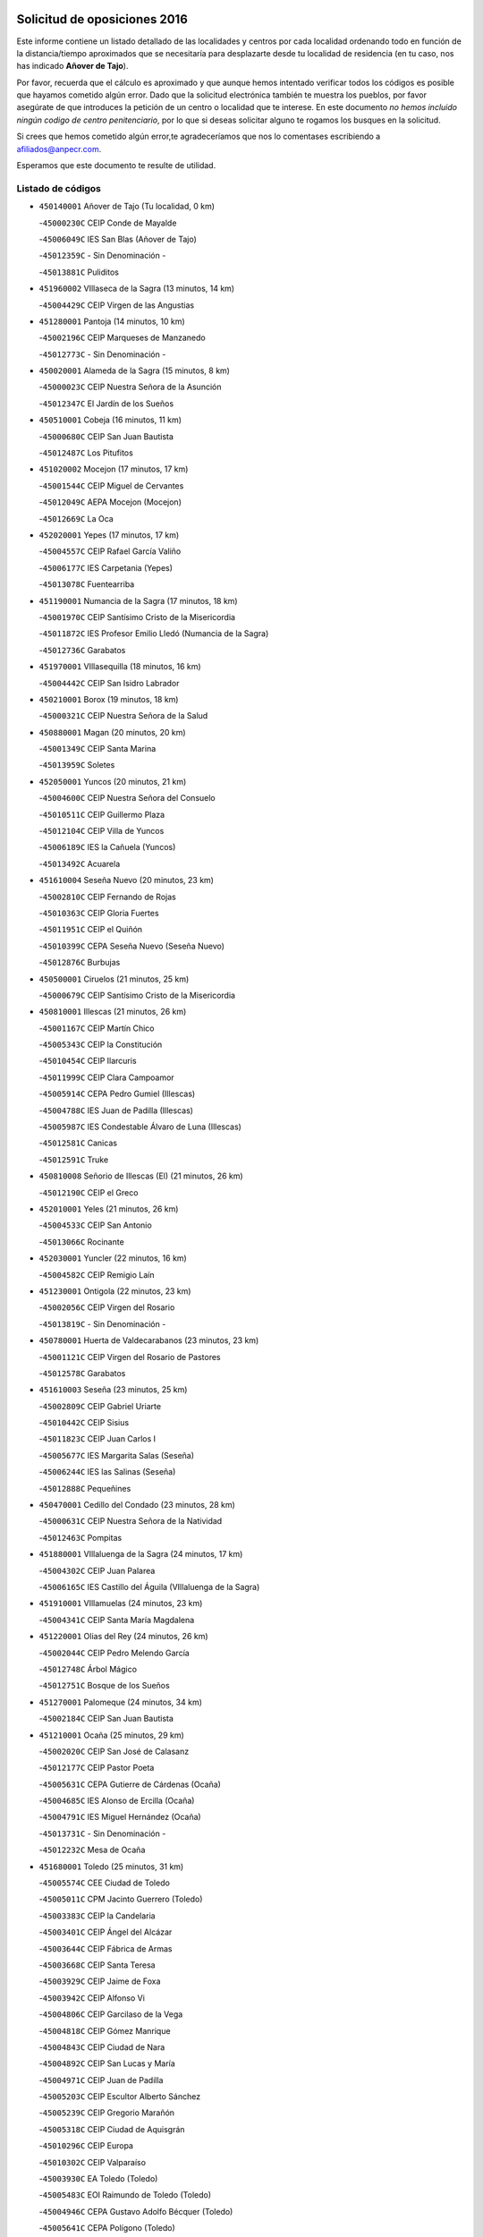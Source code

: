 

.. image:: logo.png
   :align: center

Solicitud de oposiciones 2016
======================================================

  
  
Este informe contiene un listado detallado de las localidades y centros por cada
localidad ordenando todo en función de la distancia/tiempo aproximados que se
necesitaría para desplazarte desde tu localidad de residencia (en tu caso,
nos has indicado **Añover de Tajo**).

Por favor, recuerda que el cálculo es aproximado y que aunque hemos
intentado verificar todos los códigos es posible que hayamos cometido algún
error. Dado que la solicitud electrónica también te muestra los pueblos, por
favor asegúrate de que introduces la petición de un centro o localidad que
te interese. En este documento
*no hemos incluido ningún codigo de centro penitenciario*, por lo que si deseas
solicitar alguno te rogamos los busques en la solicitud.

Si crees que hemos cometido algún error,te agradeceríamos que nos lo comentases
escribiendo a afiliados@anpecr.com.

Esperamos que este documento te resulte de utilidad.



Listado de códigos
-------------------


- ``450140001`` Añover de Tajo  (Tu localidad, 0 km)

  -``45000230C`` CEIP Conde de Mayalde
    

  -``45006049C`` IES San Blas (Añover de Tajo)
    

  -``45012359C`` - Sin Denominación -
    

  -``45013881C`` Puliditos
    

- ``451960002`` VIllaseca de la Sagra  (13 minutos, 14 km)

  -``45004429C`` CEIP Virgen de las Angustias
    

- ``451280001`` Pantoja  (14 minutos, 10 km)

  -``45002196C`` CEIP Marqueses de Manzanedo
    

  -``45012773C`` - Sin Denominación -
    

- ``450020001`` Alameda de la Sagra  (15 minutos, 8 km)

  -``45000023C`` CEIP Nuestra Señora de la Asunción
    

  -``45012347C`` El Jardín de los Sueños
    

- ``450510001`` Cobeja  (16 minutos, 11 km)

  -``45000680C`` CEIP San Juan Bautista
    

  -``45012487C`` Los Pitufitos
    

- ``451020002`` Mocejon  (17 minutos, 17 km)

  -``45001544C`` CEIP Miguel de Cervantes
    

  -``45012049C`` AEPA Mocejon (Mocejon)
    

  -``45012669C`` La Oca
    

- ``452020001`` Yepes  (17 minutos, 17 km)

  -``45004557C`` CEIP Rafael García Valiño
    

  -``45006177C`` IES Carpetania (Yepes)
    

  -``45013078C`` Fuentearriba
    

- ``451190001`` Numancia de la Sagra  (17 minutos, 18 km)

  -``45001970C`` CEIP Santísimo Cristo de la Misericordia
    

  -``45011872C`` IES Profesor Emilio Lledó (Numancia de la Sagra)
    

  -``45012736C`` Garabatos
    

- ``451970001`` VIllasequilla  (18 minutos, 16 km)

  -``45004442C`` CEIP San Isidro Labrador
    

- ``450210001`` Borox  (19 minutos, 18 km)

  -``45000321C`` CEIP Nuestra Señora de la Salud
    

- ``450880001`` Magan  (20 minutos, 20 km)

  -``45001349C`` CEIP Santa Marina
    

  -``45013959C`` Soletes
    

- ``452050001`` Yuncos  (20 minutos, 21 km)

  -``45004600C`` CEIP Nuestra Señora del Consuelo
    

  -``45010511C`` CEIP Guillermo Plaza
    

  -``45012104C`` CEIP Villa de Yuncos
    

  -``45006189C`` IES la Cañuela (Yuncos)
    

  -``45013492C`` Acuarela
    

- ``451610004`` Seseña Nuevo  (20 minutos, 23 km)

  -``45002810C`` CEIP Fernando de Rojas
    

  -``45010363C`` CEIP Gloria Fuertes
    

  -``45011951C`` CEIP el Quiñón
    

  -``45010399C`` CEPA Seseña Nuevo (Seseña Nuevo)
    

  -``45012876C`` Burbujas
    

- ``450500001`` Ciruelos  (21 minutos, 25 km)

  -``45000679C`` CEIP Santísimo Cristo de la Misericordia
    

- ``450810001`` Illescas  (21 minutos, 26 km)

  -``45001167C`` CEIP Martín Chico
    

  -``45005343C`` CEIP la Constitución
    

  -``45010454C`` CEIP Ilarcuris
    

  -``45011999C`` CEIP Clara Campoamor
    

  -``45005914C`` CEPA Pedro Gumiel (Illescas)
    

  -``45004788C`` IES Juan de Padilla (Illescas)
    

  -``45005987C`` IES Condestable Álvaro de Luna (Illescas)
    

  -``45012581C`` Canicas
    

  -``45012591C`` Truke
    

- ``450810008`` Señorio de Illescas (El)  (21 minutos, 26 km)

  -``45012190C`` CEIP el Greco
    

- ``452010001`` Yeles  (21 minutos, 26 km)

  -``45004533C`` CEIP San Antonio
    

  -``45013066C`` Rocinante
    

- ``452030001`` Yuncler  (22 minutos, 16 km)

  -``45004582C`` CEIP Remigio Laín
    

- ``451230001`` Ontigola  (22 minutos, 23 km)

  -``45002056C`` CEIP Virgen del Rosario
    

  -``45013819C`` - Sin Denominación -
    

- ``450780001`` Huerta de Valdecarabanos  (23 minutos, 23 km)

  -``45001121C`` CEIP Virgen del Rosario de Pastores
    

  -``45012578C`` Garabatos
    

- ``451610003`` Seseña  (23 minutos, 25 km)

  -``45002809C`` CEIP Gabriel Uriarte
    

  -``45010442C`` CEIP Sisius
    

  -``45011823C`` CEIP Juan Carlos I
    

  -``45005677C`` IES Margarita Salas (Seseña)
    

  -``45006244C`` IES las Salinas (Seseña)
    

  -``45012888C`` Pequeñines
    

- ``450470001`` Cedillo del Condado  (23 minutos, 28 km)

  -``45000631C`` CEIP Nuestra Señora de la Natividad
    

  -``45012463C`` Pompitas
    

- ``451880001`` VIllaluenga de la Sagra  (24 minutos, 17 km)

  -``45004302C`` CEIP Juan Palarea
    

  -``45006165C`` IES Castillo del Águila (VIllaluenga de la Sagra)
    

- ``451910001`` VIllamuelas  (24 minutos, 23 km)

  -``45004341C`` CEIP Santa María Magdalena
    

- ``451220001`` Olias del Rey  (24 minutos, 26 km)

  -``45002044C`` CEIP Pedro Melendo García
    

  -``45012748C`` Árbol Mágico
    

  -``45012751C`` Bosque de los Sueños
    

- ``451270001`` Palomeque  (24 minutos, 34 km)

  -``45002184C`` CEIP San Juan Bautista
    

- ``451210001`` Ocaña  (25 minutos, 29 km)

  -``45002020C`` CEIP San José de Calasanz
    

  -``45012177C`` CEIP Pastor Poeta
    

  -``45005631C`` CEPA Gutierre de Cárdenas (Ocaña)
    

  -``45004685C`` IES Alonso de Ercilla (Ocaña)
    

  -``45004791C`` IES Miguel Hernández (Ocaña)
    

  -``45013731C`` - Sin Denominación -
    

  -``45012232C`` Mesa de Ocaña
    

- ``451680001`` Toledo  (25 minutos, 31 km)

  -``45005574C`` CEE Ciudad de Toledo
    

  -``45005011C`` CPM Jacinto Guerrero (Toledo)
    

  -``45003383C`` CEIP la Candelaria
    

  -``45003401C`` CEIP Ángel del Alcázar
    

  -``45003644C`` CEIP Fábrica de Armas
    

  -``45003668C`` CEIP Santa Teresa
    

  -``45003929C`` CEIP Jaime de Foxa
    

  -``45003942C`` CEIP Alfonso Vi
    

  -``45004806C`` CEIP Garcilaso de la Vega
    

  -``45004818C`` CEIP Gómez Manrique
    

  -``45004843C`` CEIP Ciudad de Nara
    

  -``45004892C`` CEIP San Lucas y María
    

  -``45004971C`` CEIP Juan de Padilla
    

  -``45005203C`` CEIP Escultor Alberto Sánchez
    

  -``45005239C`` CEIP Gregorio Marañón
    

  -``45005318C`` CEIP Ciudad de Aquisgrán
    

  -``45010296C`` CEIP Europa
    

  -``45010302C`` CEIP Valparaíso
    

  -``45003930C`` EA Toledo (Toledo)
    

  -``45005483C`` EOI Raimundo de Toledo (Toledo)
    

  -``45004946C`` CEPA Gustavo Adolfo Bécquer (Toledo)
    

  -``45005641C`` CEPA Polígono (Toledo)
    

  -``45003796C`` IES Universidad Laboral (Toledo)
    

  -``45003863C`` IES el Greco (Toledo)
    

  -``45003875C`` IES Azarquiel (Toledo)
    

  -``45004752C`` IES Alfonso X el Sabio (Toledo)
    

  -``45004909C`` IES Juanelo Turriano (Toledo)
    

  -``45005240C`` IES Sefarad (Toledo)
    

  -``45005562C`` IES Carlos III (Toledo)
    

  -``45006301C`` IES María Pacheco (Toledo)
    

  -``45006311C`` IESO Princesa Galiana (Toledo)
    

  -``45600235C`` Academia de Infanteria de Toledo
    

  -``45013765C`` - Sin Denominación -
    

  -``45500007C`` Academia de Infantería
    

  -``45013790C`` Ana María Matute
    

  -``45012931C`` Ángel de la Guarda
    

  -``45012281C`` Castilla-La Mancha
    

  -``45012293C`` Cristo de la Vega
    

  -``45005847C`` Diego Ortiz
    

  -``45012301C`` El Olivo
    

  -``45013935C`` Gloria Fuertes
    

  -``45012311C`` La Cigarra
    

- ``451710001`` Torre de Esteban Hambran (La)  (25 minutos, 31 km)

  -``45004016C`` CEIP Juan Aguado
    

- ``450850001`` Lominchar  (25 minutos, 32 km)

  -``45001234C`` CEIP Ramón y Cajal
    

  -``45012621C`` Aldea Pitufa
    

- ``450640001`` Esquivias  (26 minutos, 23 km)

  -``45000931C`` CEIP Miguel de Cervantes
    

  -``45011963C`` CEIP Catalina de Palacios
    

  -``45010387C`` IES Alonso Quijada (Esquivias)
    

  -``45012542C`` Sancho Panza
    

- ``451990001`` VIso de San Juan (El)  (26 minutos, 31 km)

  -``45004466C`` CEIP Fernando de Alarcón
    

  -``45011987C`` CEIP Miguel Delibes
    

- ``450250001`` Cabañas de la Sagra  (27 minutos, 24 km)

  -``45000370C`` CEIP San Isidro Labrador
    

  -``45013704C`` Gloria Fuertes
    

- ``451760001`` Ugena  (27 minutos, 30 km)

  -``45004120C`` CEIP Miguel de Cervantes
    

  -``45011847C`` CEIP Tres Torres
    

  -``45012955C`` Los Peques
    

- ``450190001`` Bargas  (27 minutos, 33 km)

  -``45000308C`` CEIP Santísimo Cristo de la Sala
    

  -``45005653C`` IES Julio Verne (Bargas)
    

  -``45012372C`` Gloria Fuertes
    

  -``45012384C`` Pinocho
    

- ``452040001`` Yunclillos  (27 minutos, 35 km)

  -``45004594C`` CEIP Nuestra Señora de la Salud
    

- ``450590001`` Dosbarrios  (27 minutos, 37 km)

  -``45000862C`` CEIP San Isidro Labrador
    

  -``45014034C`` Garabatos
    

- ``450380001`` Carranque  (28 minutos, 33 km)

  -``45000527C`` CEIP Guadarrama
    

  -``45012098C`` CEIP Villa de Materno
    

  -``45011859C`` IES Libertad (Carranque)
    

  -``45012438C`` Garabatos
    

- ``451450001`` Recas  (28 minutos, 37 km)

  -``45002536C`` CEIP Cesar Cabañas Caballero
    

  -``45012131C`` IES Arcipreste de Canales (Recas)
    

  -``45013728C`` Aserrín Aserrán
    

- ``450320001`` Camarenilla  (28 minutos, 39 km)

  -``45000451C`` CEIP Nuestra Señora del Rosario
    

- ``450190003`` Perdices (Las)  (29 minutos, 36 km)

  -``45011771C`` CEIP Pintor Tomás Camarero
    

- ``451150001`` Noblejas  (29 minutos, 38 km)

  -``45001908C`` CEIP Santísimo Cristo de las Injurias
    

  -``45012037C`` AEPA Noblejas (Noblejas)
    

  -``45012712C`` Rosa Sensat
    

- ``450230001`` Burguillos de Toledo  (29 minutos, 40 km)

  -``45000357C`` CEIP Victorio Macho
    

  -``45013625C`` La Campana
    

- ``450560001`` Chozas de Canales  (29 minutos, 40 km)

  -``45000801C`` CEIP Santa María Magdalena
    

  -``45012475C`` Pepito Conejo
    

- ``450520001`` Cobisa  (31 minutos, 42 km)

  -``45000692C`` CEIP Cardenal Tavera
    

  -``45011793C`` CEIP Gloria Fuertes
    

  -``45013601C`` Escuela Municipal de Música y Danza de Cobisa
    

  -``45012499C`` Los Cotos
    

- ``451070001`` Nambroca  (31 minutos, 42 km)

  -``45001726C`` CEIP la Fuente
    

  -``45012694C`` - Sin Denominación -
    

- ``450410001`` Casarrubios del Monte  (31 minutos, 46 km)

  -``45000576C`` CEIP San Juan de Dios
    

  -``45012451C`` Arco Iris
    

- ``451950001`` VIllarrubia de Santiago  (32 minutos, 43 km)

  -``45004399C`` CEIP Nuestra Señora del Castellar
    

- ``451890001`` VIllamiel de Toledo  (32 minutos, 45 km)

  -``45004326C`` CEIP Nuestra Señora de la Redonda
    

- ``451930001`` VIllanueva de Bogas  (33 minutos, 35 km)

  -``45004375C`` CEIP Santa Ana
    

- ``451470001`` Rielves  (33 minutos, 47 km)

  -``45002551C`` CEIP Maximina Felisa Gómez Aguero
    

- ``451980001`` VIllatobas  (33 minutos, 47 km)

  -``45004454C`` CEIP Sagrado Corazón de Jesús
    

- ``450710001`` Guardia (La)  (34 minutos, 39 km)

  -``45001052C`` CEIP Valentín Escobar
    

- ``450150001`` Arcicollar  (34 minutos, 45 km)

  -``45000254C`` CEIP San Blas
    

- ``451800001`` Valmojado  (34 minutos, 49 km)

  -``45004168C`` CEIP Santo Domingo de Guzmán
    

  -``45012165C`` AEPA Valmojado (Valmojado)
    

  -``45006141C`` IES Cañada Real (Valmojado)
    

- ``451830001`` Ventas de Retamosa (Las)  (34 minutos, 49 km)

  -``45004201C`` CEIP Santiago Paniego
    

- ``450160001`` Arges  (36 minutos, 46 km)

  -``45000278C`` CEIP Tirso de Molina
    

  -``45011781C`` CEIP Miguel de Cervantes
    

  -``45012360C`` Ángel de la Guarda
    

  -``45013595C`` San Isidro Labrador
    

- ``450120001`` Almonacid de Toledo  (36 minutos, 50 km)

  -``45000187C`` CEIP Virgen de la Oliva
    

- ``450770001`` Huecas  (36 minutos, 51 km)

  -``45001118C`` CEIP Gregorio Marañón
    

- ``450180001`` Barcience  (36 minutos, 53 km)

  -``45010405C`` CEIP Santa María la Blanca
    

- ``450310001`` Camarena  (37 minutos, 48 km)

  -``45000448C`` CEIP María del Mar
    

  -``45011975C`` CEIP Alonso Rodríguez
    

  -``45012128C`` IES Blas de Prado (Camarena)
    

  -``45012426C`` La Abeja Maya
    

- ``450010001`` Ajofrin  (37 minutos, 49 km)

  -``45000011C`` CEIP Jacinto Guerrero
    

  -``45012335C`` La Casa de los Duendes
    

- ``451060001`` Mora  (38 minutos, 42 km)

  -``45001623C`` CEIP José Ramón Villa
    

  -``45001672C`` CEIP Fernando Martín
    

  -``45010466C`` AEPA Mora (Mora)
    

  -``45006220C`` IES Peñas Negras (Mora)
    

  -``45012670C`` - Sin Denominación -
    

  -``45012682C`` - Sin Denominación -
    

- ``451730001`` Torrijos  (38 minutos, 57 km)

  -``45004053C`` CEIP Villa de Torrijos
    

  -``45011835C`` CEIP Lazarillo de Tormes
    

  -``45005276C`` CEPA Teresa Enríquez (Torrijos)
    

  -``45004090C`` IES Alonso de Covarrubias (Torrijos)
    

  -``45005252C`` IES Juan de Padilla (Torrijos)
    

  -``45012323C`` Cristo de la Sangre
    

  -``45012220C`` Maestro Gómez de Agüero
    

  -``45012943C`` Pequeñines
    

- ``451660001`` Tembleque  (38 minutos, 59 km)

  -``45003361C`` CEIP Antonia González
    

  -``45012918C`` Cervantes II
    

- ``450830001`` Layos  (39 minutos, 50 km)

  -``45001210C`` CEIP María Magdalena
    

- ``450960002`` Mazarambroz  (39 minutos, 54 km)

  -``45001477C`` CEIP Nuestra Señora del Sagrario
    

- ``451900001`` VIllaminaya  (39 minutos, 58 km)

  -``45004338C`` CEIP Santo Domingo de Silos
    

- ``450410002`` Calypo Fado  (39 minutos, 59 km)

  -``45010375C`` CEIP Calypo
    

- ``450700001`` Guadamur  (40 minutos, 46 km)

  -``45001040C`` CEIP Nuestra Señora de la Natividad
    

  -``45012554C`` La Casita de Elia
    

- ``459010001`` Santo Domingo-Caudilla  (40 minutos, 62 km)

  -``45004144C`` CEIP Santa Ana
    

- ``450940001`` Mascaraque  (41 minutos, 46 km)

  -``45001441C`` CEIP Juan de Padilla
    

- ``451630002`` Sonseca  (41 minutos, 56 km)

  -``45002883C`` CEIP San Juan Evangelista
    

  -``45012074C`` CEIP Peñamiel
    

  -``45005926C`` CEPA Cum Laude (Sonseca)
    

  -``45005355C`` IES la Sisla (Sonseca)
    

  -``45012891C`` Arco Iris
    

  -``45010351C`` Escuela Municipal de Música y Danza de Sonseca
    

  -``45012244C`` Virgen de la Salud
    

- ``451560001`` Santa Cruz de la Zarza  (41 minutos, 60 km)

  -``45002721C`` CEIP Eduardo Palomo Rodríguez
    

  -``45006190C`` IESO Velsinia (Santa Cruz de la Zarza)
    

  -``45012864C`` - Sin Denominación -
    

- ``451570003`` Santa Cruz del Retamar  (41 minutos, 64 km)

  -``45002767C`` CEIP Nuestra Señora de la Paz
    

- ``451330001`` Polan  (42 minutos, 48 km)

  -``45002241C`` CEIP José María Corcuera
    

  -``45012141C`` AEPA Polan (Polan)
    

  -``45012785C`` Arco Iris
    

- ``450030001`` Albarreal de Tajo  (42 minutos, 59 km)

  -``45000035C`` CEIP Benjamín Escalonilla
    

- ``450690001`` Gerindote  (42 minutos, 60 km)

  -``45001039C`` CEIP San José
    

- ``450990001`` Mentrida  (42 minutos, 61 km)

  -``45001507C`` CEIP Luis Solana
    

  -``45011860C`` IES Antonio Jiménez-Landi (Mentrida)
    

- ``451180001`` Noves  (42 minutos, 62 km)

  -``45001969C`` CEIP Nuestra Señora de la Monjia
    

  -``45012724C`` Barrio Sésamo
    

- ``450900001`` Manzaneque  (43 minutos, 49 km)

  -``45001398C`` CEIP Álvarez de Toledo
    

  -``45012645C`` - Sin Denominación -
    

- ``451490001`` Romeral (El)  (43 minutos, 49 km)

  -``45002627C`` CEIP Silvano Cirujano
    

- ``450660001`` Fuensalida  (43 minutos, 56 km)

  -``45000977C`` CEIP Tomás Romojaro
    

  -``45011801C`` CEIP Condes de Fuensalida
    

  -``45011719C`` AEPA Fuensalida (Fuensalida)
    

  -``45005665C`` IES Aldebarán (Fuensalida)
    

  -``45011914C`` Maestro Vicente Rodríguez
    

  -``45013534C`` Zapatitos
    

- ``451240002`` Orgaz  (43 minutos, 62 km)

  -``45002093C`` CEIP Conde de Orgaz
    

  -``45013662C`` Escuela Municipal de Música de Orgaz
    

  -``45012761C`` Nube de Algodón
    

- ``451340001`` Portillo de Toledo  (44 minutos, 57 km)

  -``45002251C`` CEIP Conde de Ruiseñada
    

- ``450040001`` Alcabon  (44 minutos, 65 km)

  -``45000047C`` CEIP Nuestra Señora de la Aurora
    

- ``450540001`` Corral de Almaguer  (44 minutos, 69 km)

  -``45000783C`` CEIP Nuestra Señora de la Muela
    

  -``45005801C`` IES la Besana (Corral de Almaguer)
    

  -``45012517C`` - Sin Denominación -
    

- ``451430001`` Quismondo  (44 minutos, 71 km)

  -``45002512C`` CEIP Pedro Zamorano
    

- ``450840001`` Lillo  (45 minutos, 56 km)

  -``45001222C`` CEIP Marcelino Murillo
    

  -``45012611C`` Tris-Tras
    

- ``450620001`` Escalonilla  (45 minutos, 66 km)

  -``45000904C`` CEIP Sagrados Corazones
    

- ``450910001`` Maqueda  (45 minutos, 68 km)

  -``45001416C`` CEIP Don Álvaro de Luna
    

- ``450240001`` Burujon  (46 minutos, 67 km)

  -``45000369C`` CEIP Juan XXIII
    

  -``45012402C`` - Sin Denominación -
    

- ``451580001`` Santa Olalla  (47 minutos, 73 km)

  -``45002779C`` CEIP Nuestra Señora de la Piedad
    

- ``451160001`` Noez  (48 minutos, 55 km)

  -``45001945C`` CEIP Santísimo Cristo de la Salud
    

- ``451750001`` Turleque  (48 minutos, 74 km)

  -``45004119C`` CEIP Fernán González
    

- ``451400001`` Pulgar  (49 minutos, 62 km)

  -``45002411C`` CEIP Nuestra Señora de la Blanca
    

  -``45012827C`` Pulgarcito
    

- ``450360001`` Carmena  (49 minutos, 68 km)

  -``45000503C`` CEIP Cristo de la Cueva
    

- ``451570001`` Calalberche  (50 minutos, 67 km)

  -``45011811C`` CEIP Ribera del Alberche
    

- ``451360001`` Puebla de Montalban (La)  (51 minutos, 70 km)

  -``45002330C`` CEIP Fernando de Rojas
    

  -``45005941C`` AEPA Puebla de Montalban (La) (Puebla de Montalban (La))
    

  -``45004739C`` IES Juan de Lucena (Puebla de Montalban (La))
    

- ``450550001`` Cuerva  (51 minutos, 71 km)

  -``45000795C`` CEIP Soledad Alonso Dorado
    

- ``162030001`` Tarancon  (51 minutos, 75 km)

  -``16002321C`` CEIP Duque de Riánsares
    

  -``16004443C`` CEIP Gloria Fuertes
    

  -``16003657C`` CEPA Altomira (Tarancon)
    

  -``16004534C`` IES la Hontanilla (Tarancon)
    

  -``16009453C`` Nuestra Señora de Riansares
    

  -``16009660C`` San Isidro
    

  -``16009672C`` Santa Quiteria
    

- ``450270001`` Cabezamesada  (51 minutos, 79 km)

  -``45000394C`` CEIP Alonso de Cárdenas
    

- ``451740001`` Totanes  (52 minutos, 61 km)

  -``45004107C`` CEIP Inmaculada Concepción
    

- ``450760001`` Hormigos  (52 minutos, 79 km)

  -``45001091C`` CEIP Virgen de la Higuera
    

- ``450400001`` Casar de Escalona (El)  (52 minutos, 83 km)

  -``45000552C`` CEIP Nuestra Señora de Hortum Sancho
    

- ``450870001`` Madridejos  (52 minutos, 84 km)

  -``45012062C`` CEE Mingoliva
    

  -``45001313C`` CEIP Garcilaso de la Vega
    

  -``45005185C`` CEIP Santa Ana
    

  -``45010478C`` AEPA Madridejos (Madridejos)
    

  -``45001337C`` IES Valdehierro (Madridejos)
    

  -``45012633C`` - Sin Denominación -
    

  -``45011720C`` Escuela Municipal de Música y Danza de Madridejos
    

  -``45013522C`` Juan Vicente Camacho
    

- ``450670001`` Galvez  (53 minutos, 62 km)

  -``45000989C`` CEIP San Juan de la Cruz
    

  -``45005975C`` IES Montes de Toledo (Galvez)
    

  -``45013716C`` Garbancito
    

- ``452000005`` Yebenes (Los)  (53 minutos, 71 km)

  -``45004478C`` CEIP San José de Calasanz
    

  -``45012050C`` AEPA Yebenes (Los) (Yebenes (Los))
    

  -``45005689C`` IES Guadalerzas (Yebenes (Los))
    

- ``451850001`` VIllacañas  (53 minutos, 76 km)

  -``45004259C`` CEIP Santa Bárbara
    

  -``45010338C`` AEPA VIllacañas (VIllacañas)
    

  -``45004272C`` IES Garcilaso de la Vega (VIllacañas)
    

  -``45005321C`` IES Enrique de Arfe (VIllacañas)
    

- ``160860001`` Fuente de Pedro Naharro  (53 minutos, 83 km)

  -``16004182C`` CRA Retama
    

  -``16009891C`` Rosa León
    

- ``450580001`` Domingo Perez  (54 minutos, 85 km)

  -``45011756C`` CRA Campos de Castilla
    

- ``450950001`` Mata (La)  (55 minutos, 72 km)

  -``45001453C`` CEIP Severo Ochoa
    

- ``450390001`` Carriches  (56 minutos, 74 km)

  -``45000540C`` CEIP Doctor Cesar González Gómez
    

- ``451820001`` Ventas Con Peña Aguilera (Las)  (56 minutos, 77 km)

  -``45004181C`` CEIP Nuestra Señora del Águila
    

- ``450610001`` Escalona  (56 minutos, 81 km)

  -``45000898C`` CEIP Inmaculada Concepción
    

  -``45006074C`` IES Lazarillo de Tormes (Escalona)
    

- ``451860001`` VIlla de Don Fadrique (La)  (57 minutos, 70 km)

  -``45004284C`` CEIP Ramón y Cajal
    

  -``45010508C`` IESO Leonor de Guzmán (VIlla de Don Fadrique (La))
    

- ``450530001`` Consuegra  (57 minutos, 74 km)

  -``45000710C`` CEIP Santísimo Cristo de la Vera Cruz
    

  -``45000722C`` CEIP Miguel de Cervantes
    

  -``45004880C`` CEPA Castillo de Consuegra (Consuegra)
    

  -``45000734C`` IES Consaburum (Consuegra)
    

  -``45014083C`` - Sin Denominación -
    

- ``450980001`` Menasalbas  (57 minutos, 78 km)

  -``45001490C`` CEIP Nuestra Señora de Fátima
    

  -``45013753C`` Menapeques
    

- ``450370001`` Carpio de Tajo (El)  (57 minutos, 79 km)

  -``45000515C`` CEIP Nuestra Señora de Ronda
    

- ``450340001`` Camuñas  (57 minutos, 92 km)

  -``45000485C`` CEIP Cardenal Cisneros
    

- ``161860001`` Saelices  (57 minutos, 95 km)

  -``16009386C`` CRA Segóbriga
    

- ``450920001`` Marjaliza  (58 minutos, 79 km)

  -``45006037C`` CEIP San Juan
    

- ``451420001`` Quintanar de la Orden  (58 minutos, 94 km)

  -``45002457C`` CEIP Cristóbal Colón
    

  -``45012001C`` CEIP Antonio Machado
    

  -``45005288C`` CEPA Luis VIves (Quintanar de la Orden)
    

  -``45002470C`` IES Infante Don Fadrique (Quintanar de la Orden)
    

  -``45004867C`` IES Alonso Quijano (Quintanar de la Orden)
    

  -``45012840C`` Pim Pon
    

- ``450450001`` Cazalegas  (58 minutos, 95 km)

  -``45000606C`` CEIP Miguel de Cervantes
    

  -``45013613C`` - Sin Denominación -
    

- ``450130001`` Almorox  (59 minutos, 88 km)

  -``45000229C`` CEIP Silvano Cirujano
    

- ``450480001`` Cerralbos (Los)  (59 minutos, 90 km)

  -``45011768C`` CRA Entrerríos
    

- ``160270001`` Barajas de Melo  (59 minutos, 95 km)

  -``16004248C`` CRA Fermín Caballero
    

  -``16009477C`` Virgen de la Vega
    

- ``451920001`` VIllanueva de Alcardete  (1h, 88 km)

  -``45004363C`` CEIP Nuestra Señora de la Piedad
    

- ``130700001`` Puerto Lapice  (1h, 101 km)

  -``13002435C`` CEIP Juan Alcaide
    

- ``451510001`` San Martin de Montalban  (1h 1min, 75 km)

  -``45002652C`` CEIP Santísimo Cristo de la Luz
    

- ``161060001`` Horcajo de Santiago  (1h 1min, 92 km)

  -``16001314C`` CEIP José Montalvo
    

  -``16004352C`` AEPA Horcajo de Santiago (Horcajo de Santiago)
    

  -``16004492C`` IES Orden de Santiago (Horcajo de Santiago)
    

  -``16009544C`` Hervás y Panduro
    

- ``451350001`` Puebla de Almoradiel (La)  (1h 1min, 98 km)

  -``45002287C`` CEIP Ramón y Cajal
    

  -``45012153C`` AEPA Puebla de Almoradiel (La) (Puebla de Almoradiel (La))
    

  -``45006116C`` IES Aldonza Lorenzo (Puebla de Almoradiel (La))
    

- ``450890002`` Malpica de Tajo  (1h 2min, 88 km)

  -``45001374C`` CEIP Fulgencio Sánchez Cabezudo
    

- ``451010001`` Miguel Esteban  (1h 2min, 100 km)

  -``45001532C`` CEIP Cervantes
    

  -``45006098C`` IESO Juan Patiño Torres (Miguel Esteban)
    

  -``45012657C`` La Abejita
    

- ``451870001`` VIllafranca de los Caballeros  (1h 3min, 97 km)

  -``45004296C`` CEIP Miguel de Cervantes
    

  -``45006153C`` IESO la Falcata (VIllafranca de los Caballeros)
    

- ``451670001`` Toboso (El)  (1h 3min, 103 km)

  -``45003371C`` CEIP Miguel de Cervantes
    

- ``450460001`` Cebolla  (1h 4min, 91 km)

  -``45000621C`` CEIP Nuestra Señora de la Antigua
    

  -``45006062C`` IES Arenales del Tajo (Cebolla)
    

- ``169010001`` Carrascosa del Campo  (1h 4min, 102 km)

  -``16004376C`` AEPA Carrascosa del Campo (Carrascosa del Campo)
    

- ``130470001`` Herencia  (1h 4min, 107 km)

  -``13001698C`` CEIP Carrasco Alcalde
    

  -``13005023C`` AEPA Herencia (Herencia)
    

  -``13004729C`` IES Hermógenes Rodríguez (Herencia)
    

  -``13011369C`` - Sin Denominación -
    

  -``13010882C`` Escuela Municipal de Música y Danza de Herencia
    

- ``451770001`` Urda  (1h 5min, 84 km)

  -``45004132C`` CEIP Santo Cristo
    

  -``45012979C`` Blasa Ruíz
    

- ``451170001`` Nombela  (1h 5min, 90 km)

  -``45001957C`` CEIP Cristo de la Nava
    

- ``130500001`` Labores (Las)  (1h 5min, 109 km)

  -``13001753C`` CEIP San José de Calasanz
    

- ``161330001`` Mota del Cuervo  (1h 5min, 113 km)

  -``16001624C`` CEIP Virgen de Manjavacas
    

  -``16009945C`` CEIP Santa Rita
    

  -``16004327C`` AEPA Mota del Cuervo (Mota del Cuervo)
    

  -``16004431C`` IES Julián Zarco (Mota del Cuervo)
    

  -``16009581C`` Balú
    

  -``16010017C`` Conservatorio Profesional de Música Mota del Cuervo
    

  -``16009593C`` El Santo
    

  -``16009295C`` Escuela Municipal de Música y Danza de Mota del Cuervo
    

- ``451090001`` Navahermosa  (1h 6min, 81 km)

  -``45001763C`` CEIP San Miguel Arcángel
    

  -``45010341C`` CEPA la Raña (Navahermosa)
    

  -``45006207C`` IESO Manuel de Guzmán (Navahermosa)
    

  -``45012700C`` - Sin Denominación -
    

- ``190460001`` Azuqueca de Henares  (1h 6min, 97 km)

  -``19000333C`` CEIP la Paz
    

  -``19000357C`` CEIP Virgen de la Soledad
    

  -``19003863C`` CEIP Maestra Plácida Herranz
    

  -``19004004C`` CEIP Siglo XXI
    

  -``19008095C`` CEIP la Paloma
    

  -``19008745C`` CEIP la Espiga
    

  -``19002950C`` CEPA Clara Campoamor (Azuqueca de Henares)
    

  -``19002615C`` IES Arcipreste de Hita (Azuqueca de Henares)
    

  -``19002640C`` IES San Isidro (Azuqueca de Henares)
    

  -``19003978C`` IES Profesor Domínguez Ortiz (Azuqueca de Henares)
    

  -``19009491C`` Elvira Lindo
    

  -``19008800C`` La Campiña
    

  -``19009567C`` La Curva
    

  -``19008885C`` La Noguera
    

  -``19008873C`` 8 de Marzo
    

- ``451410001`` Quero  (1h 7min, 84 km)

  -``45002421C`` CEIP Santiago Cabañas
    

  -``45012839C`` - Sin Denominación -
    

- ``162490001`` VIllamayor de Santiago  (1h 7min, 99 km)

  -``16002781C`` CEIP Gúzquez
    

  -``16004364C`` AEPA VIllamayor de Santiago (VIllamayor de Santiago)
    

  -``16004510C`` IESO Ítaca (VIllamayor de Santiago)
    

- ``190240001`` Alovera  (1h 7min, 103 km)

  -``19000205C`` CEIP Virgen de la Paz
    

  -``19008034C`` CEIP Parque Vallejo
    

  -``19008186C`` CEIP Campiña Verde
    

  -``19008711C`` AEPA Alovera (Alovera)
    

  -``19008113C`` IES Carmen Burgos de Seguí (Alovera)
    

  -``19008851C`` Corazones Pequeños
    

  -``19008174C`` Escuela Municipal de Música y Danza de Alovera
    

  -``19008861C`` San Miguel Arcangel
    

- ``451540001`` San Roman de los Montes  (1h 7min, 113 km)

  -``45010417C`` CEIP Nuestra Señora del Buen Camino
    

- ``451530001`` San Pablo de los Montes  (1h 8min, 89 km)

  -``45002676C`` CEIP Nuestra Señora de Gracia
    

  -``45012852C`` San Pablo de los Montes
    

- ``193190001`` VIllanueva de la Torre  (1h 8min, 103 km)

  -``19004016C`` CEIP Paco Rabal
    

  -``19008071C`` CEIP Gloria Fuertes
    

  -``19008137C`` IES Newton-Salas (VIllanueva de la Torre)
    

- ``130970001`` VIllarta de San Juan  (1h 8min, 112 km)

  -``13003555C`` CEIP Nuestra Señora de la Paz
    

- ``192300001`` Quer  (1h 9min, 104 km)

  -``19008691C`` CEIP Villa de Quer
    

  -``19009026C`` Las Setitas
    

- ``191050002`` Chiloeches  (1h 9min, 105 km)

  -``19000710C`` CEIP José Inglés
    

  -``19008782C`` IES Peñalba (Chiloeches)
    

  -``19009580C`` San Marcos
    

- ``190580001`` Cabanillas del Campo  (1h 9min, 106 km)

  -``19000461C`` CEIP San Blas
    

  -``19008046C`` CEIP los Olivos
    

  -``19008216C`` CEIP la Senda
    

  -``19003981C`` IES Ana María Matute (Cabanillas del Campo)
    

  -``19008150C`` Escuela Municipal de Música y Danza de Cabanillas del Campo
    

  -``19008903C`` Los Llanos
    

  -``19009506C`` Mirador
    

  -``19008915C`` Tres Torres
    

- ``192800002`` Torrejon del Rey  (1h 10min, 100 km)

  -``19002241C`` CEIP Virgen de las Candelas
    

  -``19009385C`` Escuela de Musica y Danza de Torrejon del Rey
    

- ``451370001`` Pueblanueva (La)  (1h 10min, 113 km)

  -``45002366C`` CEIP San Isidro
    

- ``130180001`` Arenas de San Juan  (1h 10min, 115 km)

  -``13000694C`` CEIP San Bernabé
    

- ``450680001`` Garciotun  (1h 11min, 103 km)

  -``45001027C`` CEIP Santa María Magdalena
    

- ``192250001`` Pozo de Guadalajara  (1h 11min, 104 km)

  -``19001817C`` CEIP Santa Brígida
    

  -``19009014C`` El Parque
    

- ``451440001`` Real de San VIcente (El)  (1h 11min, 106 km)

  -``45014022C`` CRA Real de San Vicente
    

- ``451650006`` Talavera de la Reina  (1h 11min, 108 km)

  -``45005811C`` CEE Bios
    

  -``45002950C`` CEIP Federico García Lorca
    

  -``45002986C`` CEIP Santa María
    

  -``45003139C`` CEIP Nuestra Señora del Prado
    

  -``45003140C`` CEIP Fray Hernando de Talavera
    

  -``45003152C`` CEIP San Ildefonso
    

  -``45003164C`` CEIP San Juan de Dios
    

  -``45004624C`` CEIP Hernán Cortés
    

  -``45004831C`` CEIP José Bárcena
    

  -``45004855C`` CEIP Antonio Machado
    

  -``45005197C`` CEIP Pablo Iglesias
    

  -``45013583C`` CEIP Bartolomé Nicolau
    

  -``45005057C`` EA Talavera (Talavera de la Reina)
    

  -``45005537C`` EOI Talavera de la Reina (Talavera de la Reina)
    

  -``45004958C`` CEPA Río Tajo (Talavera de la Reina)
    

  -``45003255C`` IES Padre Juan de Mariana (Talavera de la Reina)
    

  -``45003267C`` IES Juan Antonio Castro (Talavera de la Reina)
    

  -``45003279C`` IES San Isidro (Talavera de la Reina)
    

  -``45004740C`` IES Gabriel Alonso de Herrera (Talavera de la Reina)
    

  -``45005461C`` IES Puerta de Cuartos (Talavera de la Reina)
    

  -``45005471C`` IES Ribera del Tajo (Talavera de la Reina)
    

  -``45014101C`` Conservatorio Profesional de Música de Talavera de la Reina
    

  -``45012256C`` El Alfar
    

  -``45000618C`` Eusebio Rubalcaba
    

  -``45012268C`` Julián Besteiro
    

  -``45012271C`` Santo Ángel de la Guarda
    

- ``191300001`` Guadalajara  (1h 11min, 110 km)

  -``19002603C`` CEE Virgen del Amparo
    

  -``19003140C`` CPM Sebastián Durón (Guadalajara)
    

  -``19000989C`` CEIP Alcarria
    

  -``19000990C`` CEIP Cardenal Mendoza
    

  -``19001015C`` CEIP San Pedro Apóstol
    

  -``19001027C`` CEIP Isidro Almazán
    

  -``19001039C`` CEIP Pedro Sanz Vázquez
    

  -``19001052C`` CEIP Rufino Blanco
    

  -``19002639C`` CEIP Alvar Fáñez de Minaya
    

  -``19002706C`` CEIP Balconcillo
    

  -``19002718C`` CEIP el Doncel
    

  -``19002767C`` CEIP Badiel
    

  -``19002822C`` CEIP Ocejón
    

  -``19003097C`` CEIP Río Tajo
    

  -``19003164C`` CEIP Río Henares
    

  -``19008058C`` CEIP las Lomas
    

  -``19008794C`` CEIP Parque de la Muñeca
    

  -``19008101C`` EA Guadalajara (Guadalajara)
    

  -``19003191C`` EOI Guadalajara (Guadalajara)
    

  -``19002858C`` CEPA Río Sorbe (Guadalajara)
    

  -``19001076C`` IES Brianda de Mendoza (Guadalajara)
    

  -``19001091C`` IES Luis de Lucena (Guadalajara)
    

  -``19002597C`` IES Antonio Buero Vallejo (Guadalajara)
    

  -``19002743C`` IES Castilla (Guadalajara)
    

  -``19003139C`` IES Liceo Caracense (Guadalajara)
    

  -``19003450C`` IES José Luis Sampedro (Guadalajara)
    

  -``19003930C`` IES Aguas VIvas (Guadalajara)
    

  -``19008939C`` Alfanhuí
    

  -``19008812C`` Castilla-La Mancha
    

  -``19008952C`` Los Manantiales
    

- ``450970001`` Mejorada  (1h 11min, 118 km)

  -``45010429C`` CRA Ribera del Guadyerbas
    

- ``130050002`` Alcazar de San Juan  (1h 11min, 119 km)

  -``13000104C`` CEIP el Santo
    

  -``13000116C`` CEIP Juan de Austria
    

  -``13000128C`` CEIP Jesús Ruiz de la Fuente
    

  -``13000131C`` CEIP Santa Clara
    

  -``13003828C`` CEIP Alces
    

  -``13004092C`` CEIP Pablo Ruiz Picasso
    

  -``13004870C`` CEIP Gloria Fuertes
    

  -``13010900C`` CEIP Jardín de Arena
    

  -``13004705C`` EOI la Equidad (Alcazar de San Juan)
    

  -``13004055C`` CEPA Enrique Tierno Galván (Alcazar de San Juan)
    

  -``13000219C`` IES Miguel de Cervantes Saavedra (Alcazar de San Juan)
    

  -``13000220C`` IES Juan Bosco (Alcazar de San Juan)
    

  -``13004687C`` IES María Zambrano (Alcazar de San Juan)
    

  -``13012121C`` - Sin Denominación -
    

  -``13011242C`` El Tobogán
    

  -``13011060C`` El Torreón
    

  -``13010870C`` Escuela Municipal de Música y Danza de Alcázar de San Juan
    

- ``451520001`` San Martin de Pusa  (1h 12min, 103 km)

  -``45013871C`` CRA Río Pusa
    

- ``192200006`` Arboleda (La)  (1h 12min, 110 km)

  -``19008681C`` CEIP la Arboleda de Pioz
    

- ``190710007`` Arenales (Los)  (1h 12min, 110 km)

  -``19009427C`` CEIP María Montessori
    

- ``191300002`` Iriepal  (1h 12min, 113 km)

  -``19003589C`` CRA Francisco Ibáñez
    

- ``161120005`` Huete  (1h 12min, 115 km)

  -``16004571C`` CRA Campos de la Alcarria
    

  -``16008679C`` AEPA Huete (Huete)
    

  -``16004509C`` IESO Ciudad de Luna (Huete)
    

  -``16009556C`` - Sin Denominación -
    

- ``161480001`` Palomares del Campo  (1h 12min, 118 km)

  -``16004121C`` CRA San José de Calasanz
    

- ``162690002`` VIllares del Saz  (1h 12min, 124 km)

  -``16004649C`` CRA el Quijote
    

  -``16004042C`` IES los Sauces (VIllares del Saz)
    

- ``191710001`` Marchamalo  (1h 13min, 111 km)

  -``19001441C`` CEIP Cristo de la Esperanza
    

  -``19008061C`` CEIP Maestra Teodora
    

  -``19008721C`` AEPA Marchamalo (Marchamalo)
    

  -``19003553C`` IES Alejo Vera (Marchamalo)
    

  -``19008988C`` - Sin Denominación -
    

- ``130610001`` Pedro Muñoz  (1h 13min, 117 km)

  -``13002162C`` CEIP María Luisa Cañas
    

  -``13002174C`` CEIP Nuestra Señora de los Ángeles
    

  -``13004331C`` CEIP Maestro Juan de Ávila
    

  -``13011011C`` CEIP Hospitalillo
    

  -``13010808C`` AEPA Pedro Muñoz (Pedro Muñoz)
    

  -``13004781C`` IES Isabel Martínez Buendía (Pedro Muñoz)
    

  -``13011461C`` - Sin Denominación -
    

- ``451650005`` Gamonal  (1h 13min, 124 km)

  -``45002962C`` CEIP Don Cristóbal López
    

  -``45013649C`` Gamonital
    

- ``161530001`` Pedernoso (El)  (1h 13min, 131 km)

  -``16001821C`` CEIP Juan Gualberto Avilés
    

- ``190710003`` Coto (El)  (1h 14min, 107 km)

  -``19008162C`` CEIP el Coto
    

- ``190710001`` Casar (El)  (1h 14min, 108 km)

  -``19000552C`` CEIP Maestros del Casar
    

  -``19003681C`` AEPA Casar (El) (Casar (El))
    

  -``19003929C`` IES Campiña Alta (Casar (El))
    

  -``19008204C`` IES Juan García Valdemora (Casar (El))
    

- ``192200001`` Pioz  (1h 14min, 108 km)

  -``19008149C`` CEIP Castillo de Pioz
    

- ``451650007`` Talavera la Nueva  (1h 14min, 123 km)

  -``45003358C`` CEIP San Isidro
    

  -``45012906C`` Dulcinea
    

- ``451810001`` Velada  (1h 14min, 125 km)

  -``45004171C`` CEIP Andrés Arango
    

- ``139040001`` Llanos del Caudillo  (1h 14min, 128 km)

  -``13003749C`` CEIP el Oasis
    

- ``192800001`` Parque de las Castillas  (1h 15min, 100 km)

  -``19008198C`` CEIP las Castillas
    

- ``191260001`` Galapagos  (1h 15min, 106 km)

  -``19003000C`` CEIP Clara Sánchez
    

- ``130440003`` Fuente el Fresno  (1h 15min, 112 km)

  -``13001650C`` CEIP Miguel Delibes
    

  -``13012180C`` Mundo Infantil
    

- ``161000001`` Hinojosos (Los)  (1h 15min, 115 km)

  -``16009362C`` CRA Airén
    

- ``192860001`` Tortola de Henares  (1h 15min, 124 km)

  -``19002275C`` CEIP Sagrado Corazón de Jesús
    

- ``450280001`` Alberche del Caudillo  (1h 16min, 127 km)

  -``45000400C`` CEIP San Isidro
    

- ``450280002`` Calera y Chozas  (1h 16min, 132 km)

  -``45000412C`` CEIP Santísimo Cristo de Chozas
    

  -``45012414C`` Maestro Don Antonio Fernández
    

- ``161540001`` Pedroñeras (Las)  (1h 16min, 134 km)

  -``16001831C`` CEIP Adolfo Martínez Chicano
    

  -``16004297C`` AEPA Pedroñeras (Las) (Pedroñeras (Las))
    

  -``16004066C`` IES Fray Luis de León (Pedroñeras (Las))
    

- ``191430001`` Horche  (1h 17min, 119 km)

  -``19001246C`` CEIP San Roque
    

  -``19008757C`` CEIP Nº 2
    

  -``19008976C`` - Sin Denominación -
    

  -``19009440C`` Escuela Municipal de Música de Horche
    

- ``130960001`` VIllarrubia de los Ojos  (1h 17min, 120 km)

  -``13003521C`` CEIP Rufino Blanco
    

  -``13003658C`` CEIP Virgen de la Sierra
    

  -``13005060C`` AEPA VIllarrubia de los Ojos (VIllarrubia de los Ojos)
    

  -``13004900C`` IES Guadiana (VIllarrubia de los Ojos)
    

- ``191170001`` Fontanar  (1h 17min, 121 km)

  -``19000795C`` CEIP Virgen de la Soledad
    

  -``19008940C`` - Sin Denominación -
    

- ``130280002`` Campo de Criptana  (1h 17min, 128 km)

  -``13004717C`` CPM Alcázar de San Juan-Campo de Criptana (Campo de
    

  -``13000943C`` CEIP Virgen de la Paz
    

  -``13000955C`` CEIP Virgen de Criptana
    

  -``13000967C`` CEIP Sagrado Corazón
    

  -``13003968C`` CEIP Domingo Miras
    

  -``13005011C`` AEPA Campo de Criptana (Campo de Criptana)
    

  -``13001005C`` IES Isabel Perillán y Quirós (Campo de Criptana)
    

  -``13011023C`` Escuela Municipal de Musica y Danza de Campo de Criptana
    

  -``13011096C`` Los Gigantes
    

  -``13011333C`` Los Quijotes
    

- ``193310001`` Yunquera de Henares  (1h 18min, 122 km)

  -``19002500C`` CEIP Virgen de la Granja
    

  -``19008769C`` CEIP Nº 2
    

  -``19003875C`` IES Clara Campoamor (Yunquera de Henares)
    

  -``19009531C`` - Sin Denominación -
    

  -``19009105C`` - Sin Denominación -
    

- ``130050003`` Cinco Casas  (1h 18min, 130 km)

  -``13012052C`` CRA Alciares
    

- ``160330001`` Belmonte  (1h 18min, 133 km)

  -``16000280C`` CEIP Fray Luis de León
    

  -``16004406C`` IES San Juan del Castillo (Belmonte)
    

  -``16009830C`` La Lengua de las Mariposas
    

- ``190060001`` Albalate de Zorita  (1h 19min, 119 km)

  -``19003991C`` CRA la Colmena
    

  -``19003723C`` AEPA Albalate de Zorita (Albalate de Zorita)
    

  -``19008824C`` Garabatos
    

- ``192740002`` Torija  (1h 19min, 127 km)

  -``19002214C`` CEIP Virgen del Amparo
    

  -``19009041C`` La Abejita
    

- ``451120001`` Navalmorales (Los)  (1h 20min, 111 km)

  -``45001805C`` CEIP San Francisco
    

  -``45005495C`` IES los Navalmorales (Navalmorales (Los))
    

- ``191610001`` Lupiana  (1h 20min, 120 km)

  -``19001386C`` CEIP Miguel de la Cuesta
    

- ``161240001`` Mesas (Las)  (1h 21min, 132 km)

  -``16001533C`` CEIP Hermanos Amorós Fernández
    

  -``16004303C`` AEPA Mesas (Las) (Mesas (Las))
    

  -``16009970C`` IESO Mesas (Las) (Mesas (Las))
    

- ``191920001`` Mondejar  (1h 22min, 91 km)

  -``19001593C`` CEIP José Maldonado y Ayuso
    

  -``19003701C`` CEPA Alcarria Baja (Mondejar)
    

  -``19003838C`` IES Alcarria Baja (Mondejar)
    

  -``19008991C`` - Sin Denominación -
    

- ``450720001`` Herencias (Las)  (1h 22min, 122 km)

  -``45001064C`` CEIP Vera Cruz
    

- ``192900001`` Trijueque  (1h 22min, 132 km)

  -``19002305C`` CEIP San Bernabé
    

  -``19003759C`` AEPA Trijueque (Trijueque)
    

- ``162430002`` VIllaescusa de Haro  (1h 22min, 139 km)

  -``16004145C`` CRA Alonso Quijano
    

- ``130530003`` Manzanares  (1h 22min, 140 km)

  -``13001923C`` CEIP Divina Pastora
    

  -``13001935C`` CEIP Altagracia
    

  -``13003853C`` CEIP la Candelaria
    

  -``13004390C`` CEIP Enrique Tierno Galván
    

  -``13004079C`` CEPA San Blas (Manzanares)
    

  -``13001984C`` IES Pedro Álvarez Sotomayor (Manzanares)
    

  -``13003798C`` IES Azuer (Manzanares)
    

  -``13011400C`` - Sin Denominación -
    

  -``13009594C`` Guillermo Calero
    

  -``13011151C`` La Ínsula
    

- ``130720003`` Retuerta del Bullaque  (1h 23min, 111 km)

  -``13010791C`` CRA Montes de Toledo
    

- ``130520003`` Malagon  (1h 23min, 122 km)

  -``13001790C`` CEIP Cañada Real
    

  -``13001819C`` CEIP Santa Teresa
    

  -``13005035C`` AEPA Malagon (Malagon)
    

  -``13004730C`` IES Estados del Duque (Malagon)
    

  -``13011141C`` Santa Teresa de Jesús
    

- ``451140001`` Navamorcuende  (1h 23min, 129 km)

  -``45006268C`` CRA Sierra de San Vicente
    

- ``192660001`` Tendilla  (1h 24min, 133 km)

  -``19003577C`` CRA Valles del Tajuña
    

- ``161910001`` San Lorenzo de la Parrilla  (1h 24min, 139 km)

  -``16004455C`` CRA Gloria Fuertes
    

- ``451250002`` Oropesa  (1h 24min, 146 km)

  -``45002123C`` CEIP Martín Gallinar
    

  -``45004727C`` IES Alonso de Orozco (Oropesa)
    

  -``45013960C`` María Arnús
    

- ``161710001`` Provencio (El)  (1h 24min, 147 km)

  -``16001995C`` CEIP Infanta Cristina
    

  -``16009416C`` AEPA Provencio (El) (Provencio (El))
    

  -``16009283C`` IESO Tomás de la Fuente Jurado (Provencio (El))
    

- ``191510002`` Humanes  (1h 25min, 132 km)

  -``19001261C`` CEIP Nuestra Señora de Peñahora
    

  -``19003760C`` AEPA Humanes (Humanes)
    

- ``130390001`` Daimiel  (1h 25min, 135 km)

  -``13001479C`` CEIP San Isidro
    

  -``13001480C`` CEIP Infante Don Felipe
    

  -``13001492C`` CEIP la Espinosa
    

  -``13004572C`` CEIP Calatrava
    

  -``13004663C`` CEIP Albuera
    

  -``13004641C`` CEPA Miguel de Cervantes (Daimiel)
    

  -``13001595C`` IES Ojos del Guadiana (Daimiel)
    

  -``13003737C`` IES Juan D&#39;Opazo (Daimiel)
    

  -``13009508C`` Escuela Municipal de Música y Danza de Daimiel
    

  -``13011126C`` Sancho
    

  -``13011138C`` Virgen de las Cruces
    

- ``451300001`` Parrillas  (1h 25min, 141 km)

  -``45002202C`` CEIP Nuestra Señora de la Luz
    

- ``450820001`` Lagartera  (1h 25min, 147 km)

  -``45001192C`` CEIP Jacinto Guerrero
    

  -``45012608C`` El Castillejo
    

- ``450720002`` Membrillo (El)  (1h 27min, 127 km)

  -``45005124C`` CEIP Ortega Pérez
    

- ``130400001`` Fernan Caballero  (1h 27min, 128 km)

  -``13001601C`` CEIP Manuel Sastre Velasco
    

  -``13012167C`` Concha Mera
    

- ``130190001`` Argamasilla de Alba  (1h 27min, 144 km)

  -``13000700C`` CEIP Divino Maestro
    

  -``13000712C`` CEIP Nuestra Señora de Peñarroya
    

  -``13003831C`` CEIP Azorín
    

  -``13005151C`` AEPA Argamasilla de Alba (Argamasilla de Alba)
    

  -``13005278C`` IES VIcente Cano (Argamasilla de Alba)
    

  -``13011308C`` Alba
    

- ``130820002`` Tomelloso  (1h 27min, 147 km)

  -``13004080C`` CEE Ponce de León
    

  -``13003038C`` CEIP Miguel de Cervantes
    

  -``13003041C`` CEIP José María del Moral
    

  -``13003051C`` CEIP Carmelo Cortés
    

  -``13003075C`` CEIP Doña Crisanta
    

  -``13003087C`` CEIP José Antonio
    

  -``13003762C`` CEIP San José de Calasanz
    

  -``13003981C`` CEIP Embajadores
    

  -``13003993C`` CEIP San Isidro
    

  -``13004109C`` CEIP San Antonio
    

  -``13004328C`` CEIP Almirante Topete
    

  -``13004948C`` CEIP Virgen de las Viñas
    

  -``13009478C`` CEIP Felix Grande
    

  -``13004122C`` EA Antonio López (Tomelloso)
    

  -``13004742C`` EOI Mar de VIñas (Tomelloso)
    

  -``13004559C`` CEPA Simienza (Tomelloso)
    

  -``13003129C`` IES Eladio Cabañero (Tomelloso)
    

  -``13003130C`` IES Francisco García Pavón (Tomelloso)
    

  -``13004821C`` IES Airén (Tomelloso)
    

  -``13005345C`` IES Alto Guadiana (Tomelloso)
    

  -``13004419C`` Conservatorio Municipal de Música
    

  -``13011199C`` Dulcinea
    

  -``13012027C`` Lorencete
    

  -``13011515C`` Mediodía
    

- ``130870002`` Consolacion  (1h 27min, 152 km)

  -``13003348C`` CEIP Virgen de Consolación
    

- ``451130002`` Navalucillos (Los)  (1h 28min, 106 km)

  -``45001854C`` CEIP Nuestra Señora de las Saleras
    

- ``190210001`` Almoguera  (1h 28min, 121 km)

  -``19003565C`` CRA Pimafad
    

  -``19008836C`` - Sin Denominación -
    

- ``450060001`` Alcaudete de la Jara  (1h 28min, 130 km)

  -``45000096C`` CEIP Rufino Mansi
    

- ``190530003`` Brihuega  (1h 28min, 141 km)

  -``19000394C`` CEIP Nuestra Señora de la Peña
    

  -``19003462C`` IESO Briocense (Brihuega)
    

  -``19008897C`` - Sin Denominación -
    

- ``450300001`` Calzada de Oropesa (La)  (1h 28min, 154 km)

  -``45012189C`` CRA Campo Arañuelo
    

- ``130360002`` Cortijos de Arriba  (1h 29min, 114 km)

  -``13001443C`` CEIP Nuestra Señora de las Mercedes
    

- ``130540001`` Membrilla  (1h 29min, 148 km)

  -``13001996C`` CEIP Virgen del Espino
    

  -``13002009C`` CEIP San José de Calasanz
    

  -``13005102C`` AEPA Membrilla (Membrilla)
    

  -``13005291C`` IES Marmaria (Membrilla)
    

  -``13011412C`` Lope de Vega
    

- ``160070001`` Alberca de Zancara (La)  (1h 29min, 154 km)

  -``16004111C`` CRA Jorge Manrique
    

- ``161020001`` Honrubia  (1h 29min, 159 km)

  -``16004561C`` CRA los Girasoles
    

- ``192930002`` Uceda  (1h 30min, 126 km)

  -``19002329C`` CEIP García Lorca
    

  -``19009063C`` El Jardinillo
    

- ``451100001`` Navalcan  (1h 30min, 144 km)

  -``45001787C`` CEIP Blas Tello
    

- ``450070001`` Alcolea de Tajo  (1h 30min, 148 km)

  -``45012086C`` CRA Río Tajo
    

- ``160780003`` Cuenca  (1h 30min, 158 km)

  -``16003281C`` CEE Infanta Elena
    

  -``16003301C`` CPM Pedro Aranaz (Cuenca)
    

  -``16000802C`` CEIP el Carmen
    

  -``16000838C`` CEIP la Paz
    

  -``16000841C`` CEIP Ramón y Cajal
    

  -``16000863C`` CEIP Santa Ana
    

  -``16001041C`` CEIP Casablanca
    

  -``16003074C`` CEIP Fray Luis de León
    

  -``16003256C`` CEIP Santa Teresa
    

  -``16003487C`` CEIP Federico Muelas
    

  -``16003499C`` CEIP San Julian
    

  -``16003529C`` CEIP Fuente del Oro
    

  -``16003608C`` CEIP San Fernando
    

  -``16008643C`` CEIP Hermanos Valdés
    

  -``16008722C`` CEIP Ciudad Encantada
    

  -``16009878C`` CEIP Isaac Albéniz
    

  -``16008667C`` EA José María Cruz Novillo (Cuenca)
    

  -``16003682C`` EOI Sebastián de Covarrubias (Cuenca)
    

  -``16003207C`` CEPA Lucas Aguirre (Cuenca)
    

  -``16000966C`` IES Alfonso VIII (Cuenca)
    

  -``16000978C`` IES Lorenzo Hervás y Panduro (Cuenca)
    

  -``16000991C`` IES San José (Cuenca)
    

  -``16001004C`` IES Pedro Mercedes (Cuenca)
    

  -``16003116C`` IES Fernando Zóbel (Cuenca)
    

  -``16003931C`` IES Santiago Grisolía (Cuenca)
    

  -``16009519C`` Cañadillas Este
    

  -``16009428C`` Cascabel
    

  -``16008692C`` Ismael Martínez Marín
    

  -``16009520C`` La Paz
    

  -``16009532C`` Sagrado Corazón de Jesús
    

- ``161900002`` San Clemente  (1h 30min, 164 km)

  -``16002151C`` CEIP Rafael López de Haro
    

  -``16004340C`` CEPA Campos del Záncara (San Clemente)
    

  -``16002173C`` IES Diego Torrente Pérez (San Clemente)
    

  -``16009647C`` - Sin Denominación -
    

- ``130650005`` Torno (El)  (1h 31min, 124 km)

  -``13002356C`` CEIP Nuestra Señora de Guadalupe
    

- ``451380001`` Puente del Arzobispo (El)  (1h 31min, 151 km)

  -``45013984C`` CRA Villas del Tajo
    

- ``192120001`` Pastrana  (1h 32min, 135 km)

  -``19003541C`` CRA Pastrana
    

  -``19003693C`` AEPA Pastrana (Pastrana)
    

  -``19003437C`` IES Leandro Fernández Moratín (Pastrana)
    

  -``19003826C`` Escuela Municipal de Música
    

  -``19009002C`` Villa de Pastrana
    

- ``130780001`` Socuellamos  (1h 32min, 136 km)

  -``13002873C`` CEIP Gerardo Martínez
    

  -``13002885C`` CEIP el Coso
    

  -``13004316C`` CEIP Carmen Arias
    

  -``13005163C`` AEPA Socuellamos (Socuellamos)
    

  -``13002903C`` IES Fernando de Mena (Socuellamos)
    

  -``13011497C`` Arco Iris
    

- ``130790001`` Solana (La)  (1h 32min, 154 km)

  -``13002927C`` CEIP Sagrado Corazón
    

  -``13002939C`` CEIP Romero Peña
    

  -``13002940C`` CEIP el Santo
    

  -``13004833C`` CEIP el Humilladero
    

  -``13004894C`` CEIP Javier Paulino Pérez
    

  -``13010912C`` CEIP la Moheda
    

  -``13011001C`` CEIP Federico Romero
    

  -``13002976C`` IES Modesto Navarro (Solana (La))
    

  -``13010924C`` IES Clara Campoamor (Solana (La))
    

- ``130830001`` Torralba de Calatrava  (1h 33min, 152 km)

  -``13003142C`` CEIP Cristo del Consuelo
    

  -``13011527C`` El Arca de los Sueños
    

  -``13012040C`` Escuela de Música de Torralba de Calatrava
    

- ``162360001`` Valverde de Jucar  (1h 33min, 157 km)

  -``16004625C`` CRA Ribera del Júcar
    

  -``16009933C`` Villa de Valverde
    

- ``450200001`` Belvis de la Jara  (1h 34min, 138 km)

  -``45000311C`` CEIP Fernando Jiménez de Gregorio
    

  -``45006050C`` IESO la Jara (Belvis de la Jara)
    

  -``45013546C`` - Sin Denominación -
    

- ``020480001`` Minaya  (1h 34min, 172 km)

  -``02002255C`` CEIP Diego Ciller Montoya
    

  -``02009341C`` Garabatos
    

- ``160610001`` Casas de Fernando Alonso  (1h 34min, 175 km)

  -``16004170C`` CRA Tomás y Valiente
    

- ``130310001`` Carrion de Calatrava  (1h 35min, 159 km)

  -``13001030C`` CEIP Nuestra Señora de la Encarnación
    

  -``13011345C`` Clara Campoamor
    

- ``130740001`` San Carlos del Valle  (1h 35min, 165 km)

  -``13002824C`` CEIP San Juan Bosco
    

- ``162630003`` VIllar de Olalla  (1h 36min, 165 km)

  -``16004236C`` CRA Elena Fortún
    

- ``130870001`` Valdepeñas  (1h 36min, 169 km)

  -``13010948C`` CEE María Luisa Navarro Margati
    

  -``13003211C`` CEIP Jesús Baeza
    

  -``13003221C`` CEIP Lorenzo Medina
    

  -``13003233C`` CEIP Jesús Castillo
    

  -``13003245C`` CEIP Lucero
    

  -``13003257C`` CEIP Luis Palacios
    

  -``13004006C`` CEIP Maestro Juan Alcaide
    

  -``13004845C`` EOI Ciudad de Valdepeñas (Valdepeñas)
    

  -``13004225C`` CEPA Francisco de Quevedo (Valdepeñas)
    

  -``13003324C`` IES Bernardo de Balbuena (Valdepeñas)
    

  -``13003336C`` IES Gregorio Prieto (Valdepeñas)
    

  -``13004766C`` IES Francisco Nieva (Valdepeñas)
    

  -``13011552C`` Cachiporro
    

  -``13011205C`` Cervantes
    

  -``13009533C`` Ignacio Morales Nieva
    

  -``13011217C`` Virgen de la Consolación
    

- ``190920003`` Cogolludo  (1h 37min, 149 km)

  -``19003531C`` CRA la Encina
    

- ``130230001`` Bolaños de Calatrava  (1h 37min, 157 km)

  -``13000803C`` CEIP Fernando III el Santo
    

  -``13000815C`` CEIP Arzobispo Calzado
    

  -``13003786C`` CEIP Virgen del Monte
    

  -``13004936C`` CEIP Molino de Viento
    

  -``13010821C`` AEPA Bolaños de Calatrava (Bolaños de Calatrava)
    

  -``13004778C`` IES Berenguela de Castilla (Bolaños de Calatrava)
    

  -``13011084C`` El Castillo
    

  -``13011977C`` Mundo Mágico
    

- ``020810003`` VIllarrobledo  (1h 37min, 159 km)

  -``02003065C`` CEIP Don Francisco Giner de los Ríos
    

  -``02003077C`` CEIP Graciano Atienza
    

  -``02003089C`` CEIP Jiménez de Córdoba
    

  -``02003090C`` CEIP Virrey Morcillo
    

  -``02003132C`` CEIP Virgen de la Caridad
    

  -``02004291C`` CEIP Diego Requena
    

  -``02008968C`` CEIP Barranco Cafetero
    

  -``02004471C`` EOI Menéndez Pelayo (VIllarrobledo)
    

  -``02003880C`` CEPA Alonso Quijano (VIllarrobledo)
    

  -``02003120C`` IES VIrrey Morcillo (VIllarrobledo)
    

  -``02003651C`` IES Octavio Cuartero (VIllarrobledo)
    

  -``02005189C`` IES Cencibel (VIllarrobledo)
    

  -``02008439C`` UO CP Francisco Giner de los Rios
    

- ``161980001`` Sisante  (1h 38min, 181 km)

  -``16002264C`` CEIP Fernández Turégano
    

  -``16004418C`` IESO Camino Romano (Sisante)
    

  -``16009659C`` La Colmena
    

- ``160500001`` Cañaveras  (1h 39min, 157 km)

  -``16009350C`` CRA los Olivos
    

- ``139010001`` Robledo (El)  (1h 40min, 132 km)

  -``13010778C`` CRA Valle del Bullaque
    

  -``13005096C`` AEPA Robledo (El) (Robledo (El))
    

- ``191680002`` Mandayona  (1h 40min, 164 km)

  -``19001416C`` CEIP la Cobatilla
    

- ``169030001`` Valera de Abajo  (1h 40min, 165 km)

  -``16002586C`` CEIP Virgen del Rosario
    

  -``16004054C`` IES Duque de Alarcón (Valera de Abajo)
    

- ``130650002`` Porzuna  (1h 41min, 138 km)

  -``13002320C`` CEIP Nuestra Señora del Rosario
    

  -``13005084C`` AEPA Porzuna (Porzuna)
    

  -``13005199C`` IES Ribera del Bullaque (Porzuna)
    

  -``13011473C`` Caramelo
    

- ``130340002`` Ciudad Real  (1h 41min, 144 km)

  -``13001224C`` CEE Puerta de Santa María
    

  -``13004341C`` CPM Marcos Redondo (Ciudad Real)
    

  -``13001078C`` CEIP Alcalde José Cruz Prado
    

  -``13001091C`` CEIP Pérez Molina
    

  -``13001108C`` CEIP Ciudad Jardín
    

  -``13001111C`` CEIP Ángel Andrade
    

  -``13001121C`` CEIP Dulcinea del Toboso
    

  -``13001157C`` CEIP José María de la Fuente
    

  -``13001169C`` CEIP Jorge Manrique
    

  -``13001170C`` CEIP Pío XII
    

  -``13001391C`` CEIP Carlos Eraña
    

  -``13003889C`` CEIP Miguel de Cervantes
    

  -``13003890C`` CEIP Juan Alcaide
    

  -``13004389C`` CEIP Carlos Vázquez
    

  -``13004444C`` CEIP Ferroviario
    

  -``13004651C`` CEIP Cristóbal Colón
    

  -``13004754C`` CEIP Santo Tomás de Villanueva Nº 16
    

  -``13004857C`` CEIP María de Pacheco
    

  -``13004882C`` CEIP Alcalde José Maestro
    

  -``13009466C`` CEIP Don Quijote
    

  -``13001406C`` EA Pedro Almodóvar (Ciudad Real)
    

  -``13004134C`` EOI Prado de Alarcos (Ciudad Real)
    

  -``13004067C`` CEPA Antonio Gala (Ciudad Real)
    

  -``13001327C`` IES Maestre de Calatrava (Ciudad Real)
    

  -``13001339C`` IES Maestro Juan de Ávila (Ciudad Real)
    

  -``13001340C`` IES Santa María de Alarcos (Ciudad Real)
    

  -``13003920C`` IES Hernán Pérez del Pulgar (Ciudad Real)
    

  -``13004456C`` IES Torreón del Alcázar (Ciudad Real)
    

  -``13004675C`` IES Atenea (Ciudad Real)
    

  -``13003683C`` Deleg Prov Educación Ciudad Real
    

  -``9555C`` Int. fuera provincia
    

  -``13010274C`` UO Ciudad Jardin
    

  -``45011707C`` UO CEE Ciudad de Toledo
    

  -``13011102C`` Alfonso X
    

  -``13011114C`` El Lirio
    

  -``13011370C`` La Flauta Mágica
    

  -``13011382C`` La Granja
    

- ``190540001`` Budia  (1h 41min, 156 km)

  -``19003590C`` CRA Santa Lucía
    

- ``130100001`` Alhambra  (1h 41min, 172 km)

  -``13000323C`` CEIP Nuestra Señora de Fátima
    

- ``020690001`` Roda (La)  (1h 41min, 188 km)

  -``02002711C`` CEIP José Antonio
    

  -``02002723C`` CEIP Juan Ramón Ramírez
    

  -``02002796C`` CEIP Tomás Navarro Tomás
    

  -``02004124C`` CEIP Miguel Hernández
    

  -``02010185C`` Eeoi de Roda (La) (Roda (La))
    

  -``02004793C`` AEPA Roda (La) (Roda (La))
    

  -``02002760C`` IES Doctor Alarcón Santón (Roda (La))
    

  -``02002784C`` IES Maestro Juan Rubio (Roda (La))
    

- ``192450004`` Sacedon  (1h 42min, 159 km)

  -``19001933C`` CEIP la Isabela
    

  -``19003711C`` AEPA Sacedon (Sacedon)
    

  -``19003841C`` IESO Mar de Castilla (Sacedon)
    

- ``130560001`` Miguelturra  (1h 42min, 169 km)

  -``13002061C`` CEIP el Pradillo
    

  -``13002071C`` CEIP Santísimo Cristo de la Misericordia
    

  -``13004973C`` CEIP Benito Pérez Galdós
    

  -``13009521C`` CEIP Clara Campoamor
    

  -``13005047C`` AEPA Miguelturra (Miguelturra)
    

  -``13004808C`` IES Campo de Calatrava (Miguelturra)
    

  -``13011424C`` - Sin Denominación -
    

  -``13011606C`` Escuela Municipal de Música de Miguelturra
    

  -``13012118C`` Municipal Nº 2
    

- ``130640001`` Poblete  (1h 42min, 174 km)

  -``13002290C`` CEIP la Alameda
    

- ``130660001`` Pozuelo de Calatrava  (1h 43min, 165 km)

  -``13002368C`` CEIP José María de la Fuente
    

  -``13005059C`` AEPA Pozuelo de Calatrava (Pozuelo de Calatrava)
    

- ``130100002`` Pozo de la Serna  (1h 43min, 173 km)

  -``13000335C`` CEIP Sagrado Corazón
    

- ``130340001`` Casas (Las)  (1h 44min, 148 km)

  -``13003774C`` CEIP Nuestra Señora del Rosario
    

- ``191560002`` Jadraque  (1h 44min, 156 km)

  -``19001313C`` CEIP Romualdo de Toledo
    

  -``19003917C`` IES Valle del Henares (Jadraque)
    

- ``130130001`` Almagro  (1h 44min, 168 km)

  -``13000402C`` CEIP Miguel de Cervantes Saavedra
    

  -``13000414C`` CEIP Diego de Almagro
    

  -``13004377C`` CEIP Paseo Viejo de la Florida
    

  -``13010811C`` AEPA Almagro (Almagro)
    

  -``13000451C`` IES Antonio Calvín (Almagro)
    

  -``13000475C`` IES Clavero Fernández de Córdoba (Almagro)
    

  -``13011072C`` La Comedia
    

  -``13011278C`` Marioneta
    

  -``13009569C`` Pablo Molina
    

- ``162450002`` VIllalba de la Sierra  (1h 44min, 177 km)

  -``16009398C`` CRA Miguel Delibes
    

- ``130770001`` Santa Cruz de Mudela  (1h 44min, 186 km)

  -``13002851C`` CEIP Cervantes
    

  -``13010869C`` AEPA Santa Cruz de Mudela (Santa Cruz de Mudela)
    

  -``13005205C`` IES Máximo Laguna (Santa Cruz de Mudela)
    

  -``13011485C`` Gloria Fuertes
    

- ``451080001`` Nava de Ricomalillo (La)  (1h 45min, 154 km)

  -``45010430C`` CRA Montes de Toledo
    

- ``130580001`` Moral de Calatrava  (1h 45min, 184 km)

  -``13002113C`` CEIP Agustín Sanz
    

  -``13004869C`` CEIP Manuel Clemente
    

  -``13010985C`` AEPA Moral de Calatrava (Moral de Calatrava)
    

  -``13005311C`` IES Peñalba (Moral de Calatrava)
    

  -``13011451C`` - Sin Denominación -
    

- ``130880001`` Valenzuela de Calatrava  (1h 47min, 174 km)

  -``13003361C`` CEIP Nuestra Señora del Rosario
    

- ``130320001`` Carrizosa  (1h 47min, 182 km)

  -``13001054C`` CEIP Virgen del Salido
    

- ``130490001`` Horcajo de los Montes  (1h 48min, 142 km)

  -``13010766C`` CRA San Isidro
    

  -``13005217C`` IES Montes de Cabañeros (Horcajo de los Montes)
    

- ``130450001`` Granatula de Calatrava  (1h 48min, 176 km)

  -``13001662C`` CEIP Nuestra Señora Oreto y Zuqueca
    

- ``190860002`` Cifuentes  (1h 48min, 176 km)

  -``19000618C`` CEIP San Francisco
    

  -``19003401C`` IES Don Juan Manuel (Cifuentes)
    

  -``19008927C`` - Sin Denominación -
    

- ``020350001`` Gineta (La)  (1h 48min, 205 km)

  -``02001743C`` CEIP Mariano Munera
    

- ``130340004`` Valverde  (1h 49min, 180 km)

  -``13001421C`` CEIP Alarcos
    

- ``130850001`` Torrenueva  (1h 49min, 185 km)

  -``13003181C`` CEIP Santiago el Mayor
    

  -``13011540C`` Nuestra Señora de la Cabeza
    

- ``160600002`` Casas de Benitez  (1h 49min, 191 km)

  -``16004601C`` CRA Molinos del Júcar
    

  -``16009490C`` Bambi
    

- ``020780001`` VIllalgordo del Júcar  (1h 49min, 200 km)

  -``02003016C`` CEIP San Roque
    

- ``130620001`` Picon  (1h 50min, 155 km)

  -``13002204C`` CEIP José María del Moral
    

- ``130930001`` VIllanueva de los Infantes  (1h 50min, 185 km)

  -``13003440C`` CEIP Arqueólogo García Bellido
    

  -``13005175C`` CEPA Miguel de Cervantes (VIllanueva de los Infantes)
    

  -``13003464C`` IES Francisco de Quevedo (VIllanueva de los Infantes)
    

  -``13004018C`` IES Ramón Giraldo (VIllanueva de los Infantes)
    

- ``130350001`` Corral de Calatrava  (1h 50min, 187 km)

  -``13001431C`` CEIP Nuestra Señora de la Paz
    

- ``130160001`` Almuradiel  (1h 50min, 199 km)

  -``13000633C`` CEIP Santiago Apóstol
    

- ``130080001`` Alcubillas  (1h 51min, 182 km)

  -``13000301C`` CEIP Nuestra Señora del Rosario
    

- ``190110001`` Alcolea del Pinar  (1h 51min, 186 km)

  -``19003474C`` CRA Sierra Ministra
    

- ``192800003`` Señorio de Muriel  (1h 52min, 163 km)

  -``19009439C`` CEIP el Señorío de Muriel
    

- ``192570025`` Siguenza  (1h 52min, 181 km)

  -``19002056C`` CEIP San Antonio de Portaceli
    

  -``19009609C`` Eeoi de Siguenza (Siguenza)
    

  -``19003772C`` AEPA Siguenza (Siguenza)
    

  -``19002071C`` IES Martín Vázquez de Arce (Siguenza)
    

  -``19009038C`` San Mateo
    

- ``130220001`` Ballesteros de Calatrava  (1h 52min, 185 km)

  -``13000797C`` CEIP José María del Moral
    

- ``139020001`` Ruidera  (1h 52min, 191 km)

  -``13000736C`` CEIP Juan Aguilar Molina
    

- ``130060001`` Alcoba  (1h 53min, 148 km)

  -``13000256C`` CEIP Don Rodrigo
    

- ``161340001`` Motilla del Palancar  (1h 53min, 193 km)

  -``16001651C`` CEIP San Gil Abad
    

  -``16009994C`` Eeoi de Motilla del Palancar (Motilla del Palancar)
    

  -``16004251C`` CEPA Cervantes (Motilla del Palancar)
    

  -``16003463C`` IES Jorge Manrique (Motilla del Palancar)
    

  -``16009601C`` Inmaculada Concepción
    

- ``130630002`` Piedrabuena  (1h 54min, 154 km)

  -``13002228C`` CEIP Miguel de Cervantes
    

  -``13003971C`` CEIP Luis Vives
    

  -``13009582C`` CEPA Montes Norte (Piedrabuena)
    

  -``13005308C`` IES Mónico Sánchez (Piedrabuena)
    

- ``450330001`` Campillo de la Jara (El)  (1h 54min, 164 km)

  -``45006271C`` CRA la Jara
    

- ``161700001`` Priego  (1h 54min, 174 km)

  -``16004194C`` CRA Guadiela
    

  -``16003475C`` IES Diego Jesús Jiménez (Priego)
    

- ``020570002`` Ossa de Montiel  (1h 54min, 187 km)

  -``02002462C`` CEIP Enriqueta Sánchez
    

  -``02008853C`` AEPA Ossa de Montiel (Ossa de Montiel)
    

  -``02005153C`` IESO Belerma (Ossa de Montiel)
    

  -``02009407C`` - Sin Denominación -
    

- ``160660001`` Casasimarro  (1h 54min, 201 km)

  -``16000693C`` CEIP Luis de Mateo
    

  -``16004273C`` AEPA Casasimarro (Casasimarro)
    

  -``16009271C`` IESO Publio López Mondejar (Casasimarro)
    

  -``16009507C`` Arco Iris
    

  -``16009258C`` Escuela Municipal de Música y Danza de Casasimarro
    

- ``020530001`` Munera  (1h 54min, 202 km)

  -``02002334C`` CEIP Cervantes
    

  -``02004914C`` AEPA Munera (Munera)
    

  -``02005131C`` IESO Bodas de Camacho (Munera)
    

  -``02009365C`` Sanchica
    

- ``130070001`` Alcolea de Calatrava  (1h 55min, 189 km)

  -``13000293C`` CEIP Tomasa Gallardo
    

  -``13005072C`` AEPA Alcolea de Calatrava (Alcolea de Calatrava)
    

  -``13012064C`` - Sin Denominación -
    

- ``162510004`` VIllanueva de la Jara  (1h 55min, 203 km)

  -``16002823C`` CEIP Hermenegildo Moreno
    

  -``16009982C`` IESO VIllanueva de la Jara (VIllanueva de la Jara)
    

- ``130980008`` VIso del Marques  (1h 55min, 205 km)

  -``13003634C`` CEIP Nuestra Señora del Valle
    

  -``13004791C`` IES los Batanes (VIso del Marques)
    

- ``020150001`` Barrax  (1h 55min, 210 km)

  -``02001275C`` CEIP Benjamín Palencia
    

  -``02004811C`` AEPA Barrax (Barrax)
    

- ``130090001`` Aldea del Rey  (1h 56min, 196 km)

  -``13000311C`` CEIP Maestro Navas
    

  -``13011254C`` El Parque
    

  -``13009557C`` Escuela Municipal de Música y Danza de Aldea del Rey
    

- ``130910001`` VIllamayor de Calatrava  (1h 57min, 197 km)

  -``13003403C`` CEIP Inocente Martín
    

- ``130200001`` Argamasilla de Calatrava  (1h 57min, 201 km)

  -``13000748C`` CEIP Rodríguez Marín
    

  -``13000773C`` CEIP Virgen del Socorro
    

  -``13005138C`` AEPA Argamasilla de Calatrava (Argamasilla de Calatrava)
    

  -``13005281C`` IES Alonso Quijano (Argamasilla de Calatrava)
    

  -``13011311C`` Gloria Fuertes
    

- ``192910005`` Trillo  (1h 58min, 187 km)

  -``19002317C`` CEIP Ciudad de Capadocia
    

  -``19003796C`` AEPA Trillo (Trillo)
    

  -``19009051C`` - Sin Denominación -
    

- ``130370001`` Cozar  (1h 58min, 195 km)

  -``13001455C`` CEIP Santísimo Cristo de la Veracruz
    

- ``130890002`` VIllahermosa  (1h 58min, 198 km)

  -``13003385C`` CEIP San Agustín
    

- ``020730001`` Tarazona de la Mancha  (1h 58min, 213 km)

  -``02002887C`` CEIP Eduardo Sanchiz
    

  -``02004801C`` AEPA Tarazona de la Mancha (Tarazona de la Mancha)
    

  -``02004379C`` IES José Isbert (Tarazona de la Mancha)
    

  -``02009468C`` Gloria Fuertes
    

- ``130270001`` Calzada de Calatrava  (1h 59min, 188 km)

  -``13000888C`` CEIP Santa Teresa de Jesús
    

  -``13000891C`` CEIP Ignacio de Loyola
    

  -``13005141C`` AEPA Calzada de Calatrava (Calzada de Calatrava)
    

  -``13000906C`` IES Eduardo Valencia (Calzada de Calatrava)
    

  -``13011321C`` Solete
    

- ``130670001`` Pozuelos de Calatrava (Los)  (1h 59min, 197 km)

  -``13002371C`` CEIP Santa Quiteria
    

- ``130330001`` Castellar de Santiago  (2h, 198 km)

  -``13001066C`` CEIP San Juan de Ávila
    

- ``160480001`` Cañamares  (2h 1min, 181 km)

  -``16004157C`` CRA los Sauces
    

- ``130570001`` Montiel  (2h 1min, 199 km)

  -``13002095C`` CEIP Gutiérrez de la Vega
    

  -``13011448C`` - Sin Denominación -
    

- ``160550001`` Carboneras de Guadazaon  (2h 1min, 201 km)

  -``16009337C`` CRA Miguel Cervantes
    

  -``16004480C`` IESO Juan de Valdés (Carboneras de Guadazaon)
    

- ``160420001`` Campillo de Altobuey  (2h 2min, 205 km)

  -``16009349C`` CRA los Pinares
    

  -``16009489C`` La Cometa Azul
    

- ``130250001`` Cabezarados  (2h 2min, 207 km)

  -``13000864C`` CEIP Nuestra Señora de Finibusterre
    

- ``160960001`` Graja de Iniesta  (2h 2min, 226 km)

  -``16004595C`` CRA Camino Real de Levante
    

- ``130710004`` Puertollano  (2h 3min, 207 km)

  -``13004353C`` CPM Pablo Sorozábal (Puertollano)
    

  -``13009545C`` CPD José Granero (Puertollano)
    

  -``13002459C`` CEIP Vicente Aleixandre
    

  -``13002472C`` CEIP Cervantes
    

  -``13002484C`` CEIP Calderón de la Barca
    

  -``13002502C`` CEIP Menéndez Pelayo
    

  -``13002538C`` CEIP Miguel de Unamuno
    

  -``13002541C`` CEIP Giner de los Ríos
    

  -``13002551C`` CEIP Gonzalo de Berceo
    

  -``13002563C`` CEIP Ramón y Cajal
    

  -``13002587C`` CEIP Doctor Limón
    

  -``13002599C`` CEIP Severo Ochoa
    

  -``13003646C`` CEIP Juan Ramón Jiménez
    

  -``13004274C`` CEIP David Jiménez Avendaño
    

  -``13004286C`` CEIP Ángel Andrade
    

  -``13004407C`` CEIP Enrique Tierno Galván
    

  -``13004596C`` EOI Pozo Norte (Puertollano)
    

  -``13004213C`` CEPA Antonio Machado (Puertollano)
    

  -``13002681C`` IES Fray Andrés (Puertollano)
    

  -``13002691C`` Ifp VIrgen de Gracia (Puertollano)
    

  -``13002708C`` IES Dámaso Alonso (Puertollano)
    

  -``13004468C`` IES Leonardo Da VInci (Puertollano)
    

  -``13004699C`` IES Comendador Juan de Távora (Puertollano)
    

  -``13004811C`` IES Galileo Galilei (Puertollano)
    

  -``13011163C`` El Filón
    

  -``13011059C`` Escuela Municipal de Danza
    

  -``13011175C`` Virgen de Gracia
    

- ``020190001`` Bonillo (El)  (2h 3min, 214 km)

  -``02001381C`` CEIP Antón Díaz
    

  -``02004896C`` AEPA Bonillo (El) (Bonillo (El))
    

  -``02004422C`` IES las Sabinas (Bonillo (El))
    

- ``130840001`` Torre de Juan Abad  (2h 4min, 203 km)

  -``13003178C`` CEIP Francisco de Quevedo
    

  -``13011539C`` - Sin Denominación -
    

- ``020030002`` Albacete  (2h 4min, 224 km)

  -``02003569C`` CEE Eloy Camino
    

  -``02004616C`` CPM Tomás de Torrejón y Velasco (Albacete)
    

  -``02007800C`` CPD José Antonio Ruiz (Albacete)
    

  -``02000040C`` CEIP Carlos V
    

  -``02000052C`` CEIP Cristóbal Colón
    

  -``02000064C`` CEIP Cervantes
    

  -``02000076C`` CEIP Cristóbal Valera
    

  -``02000088C`` CEIP Diego Velázquez
    

  -``02000091C`` CEIP Doctor Fleming
    

  -``02000106C`` CEIP Severo Ochoa
    

  -``02000118C`` CEIP Inmaculada Concepción
    

  -``02000121C`` CEIP María de los Llanos Martínez
    

  -``02000131C`` CEIP Príncipe Felipe
    

  -``02000143C`` CEIP Reina Sofía
    

  -``02000155C`` CEIP San Fernando
    

  -``02000167C`` CEIP San Fulgencio
    

  -``02000180C`` CEIP Virgen de los Llanos
    

  -``02000805C`` CEIP Antonio Machado
    

  -``02000830C`` CEIP Castilla-la Mancha
    

  -``02000842C`` CEIP Benjamín Palencia
    

  -``02000854C`` CEIP Federico Mayor Zaragoza
    

  -``02000878C`` CEIP Ana Soto
    

  -``02003752C`` CEIP San Pablo
    

  -``02003764C`` CEIP Pedro Simón Abril
    

  -``02003879C`` CEIP Parque Sur
    

  -``02003909C`` CEIP San Antón
    

  -``02004021C`` CEIP Villacerrada
    

  -``02004112C`` CEIP José Prat García
    

  -``02004264C`` CEIP José Salustiano Serna
    

  -``02004409C`` CEIP Feria-Isabel Bonal
    

  -``02007757C`` CEIP la Paz
    

  -``02007769C`` CEIP Gloria Fuertes
    

  -``02008816C`` CEIP Francisco Giner de los Ríos
    

  -``02007794C`` EA Albacete (Albacete)
    

  -``02004094C`` EOI Albacete (Albacete)
    

  -``02003673C`` CEPA los Llanos (Albacete)
    

  -``02010045C`` AEPA Albacete (Albacete)
    

  -``02000453C`` IES los Olmos (Albacete)
    

  -``02000556C`` IES Alto de los Molinos (Albacete)
    

  -``02000714C`` IES Bachiller Sabuco (Albacete)
    

  -``02000726C`` IES Tomás Navarro Tomás (Albacete)
    

  -``02000738C`` IES Andrés de Vandelvira (Albacete)
    

  -``02000741C`` IES Don Bosco (Albacete)
    

  -``02000763C`` IES Parque Lineal (Albacete)
    

  -``02000799C`` IES Universidad Laboral (Albacete)
    

  -``02003481C`` IES Amparo Sanz (Albacete)
    

  -``02003892C`` IES Leonardo Da VInci (Albacete)
    

  -``02004008C`` IES Diego de Siloé (Albacete)
    

  -``02004240C`` IES Al-Basit (Albacete)
    

  -``02004331C`` IES Julio Rey Pastor (Albacete)
    

  -``02004410C`` IES Ramón y Cajal (Albacete)
    

  -``02004941C`` IES Federico García Lorca (Albacete)
    

  -``02010011C`` SES Albacete (Albacete)
    

  -``02010124C`` - Sin Denominación -
    

  -``02005086C`` Barrio del Ensanche
    

  -``02009641C`` Base Aérea
    

  -``02008981C`` El Pilar
    

  -``02008993C`` El Tren Azul
    

  -``02007824C`` Escuela Municipal de Música Moderna de Albacete
    

  -``02005062C`` Hermanos Falcó
    

  -``02009161C`` Los Almendros
    

  -``02009006C`` Los Girasoles
    

  -``02008750C`` Nueva Vereda
    

  -``02009985C`` Paseo de la Cuba
    

  -``02003788C`` Real Conservatorio Profesional de Música y Danza
    

  -``02005049C`` San Pablo
    

  -``02005074C`` San Pedro Mortero
    

  -``02009018C`` Virgen de los Llanos
    

- ``130150001`` Almodovar del Campo  (2h 5min, 211 km)

  -``13000505C`` CEIP Maestro Juan de Ávila
    

  -``13000517C`` CEIP Virgen del Carmen
    

  -``13005126C`` AEPA Almodovar del Campo (Almodovar del Campo)
    

  -``13000566C`` IES San Juan Bautista de la Concepcion
    

  -``13011281C`` Gloria Fuertes
    

- ``161750001`` Quintanar del Rey  (2h 5min, 223 km)

  -``16002033C`` CEIP Valdemembra
    

  -``16009957C`` CEIP Paula Soler Sanchiz
    

  -``16008655C`` AEPA Quintanar del Rey (Quintanar del Rey)
    

  -``16004030C`` IES Fernando de los Ríos (Quintanar del Rey)
    

  -``16009404C`` Escuela Municipal de Música y Danza de Quintanar del Rey
    

  -``16009441C`` La Sagrada Familia
    

  -``16009635C`` Quinterias
    

- ``162440002`` VIllagarcia del Llano  (2h 5min, 223 km)

  -``16002720C`` CEIP Virrey Núñez de Haro
    

- ``020210001`` Casas de Juan Nuñez  (2h 5min, 226 km)

  -``02001408C`` CEIP San Pedro Apóstol
    

  -``02009171C`` - Sin Denominación -
    

- ``130510003`` Luciana  (2h 6min, 167 km)

  -``13001765C`` CEIP Isabel la Católica
    

- ``020430001`` Lezuza  (2h 6min, 218 km)

  -``02007851C`` CRA Camino de Aníbal
    

  -``02008956C`` AEPA Lezuza (Lezuza)
    

  -``02010033C`` - Sin Denominación -
    

- ``020450001`` Madrigueras  (2h 6min, 223 km)

  -``02002206C`` CEIP Constitución Española
    

  -``02004835C`` AEPA Madrigueras (Madrigueras)
    

  -``02004434C`` IES Río Júcar (Madrigueras)
    

  -``02009331C`` - Sin Denominación -
    

  -``02007861C`` Escuela Municipal de Música y Danza
    

- ``130010001`` Abenojar  (2h 7min, 214 km)

  -``13000013C`` CEIP Nuestra Señora de la Encarnación
    

- ``161130003`` Iniesta  (2h 7min, 221 km)

  -``16001405C`` CEIP María Jover
    

  -``16004261C`` AEPA Iniesta (Iniesta)
    

  -``16000899C`` IES Cañada de la Encina (Iniesta)
    

  -``16009568C`` - Sin Denominación -
    

  -``16009921C`` Clave de Sol-Fa
    

- ``161250001`` Minglanilla  (2h 7min, 233 km)

  -``16001557C`` CEIP Princesa Sofía
    

  -``16001788C`` IESO Puerta de Castilla (Minglanilla)
    

  -``16010005C`` - Sin Denominación -
    

  -``16009854C`` Escuela de Música de Minglanilla
    

- ``162480001`` VIllalpardo  (2h 7min, 235 km)

  -``16004005C`` CRA Manchuela
    

- ``130210001`` Arroba de los Montes  (2h 8min, 165 km)

  -``13010754C`` CRA Río San Marcos
    

- ``020120001`` Balazote  (2h 9min, 228 km)

  -``02001241C`` CEIP Nuestra Señora del Rosario
    

  -``02004768C`` AEPA Balazote (Balazote)
    

  -``02005116C`` IESO Vía Heraclea (Balazote)
    

  -``02009134C`` - Sin Denominación -
    

- ``130690001`` Puebla del Principe  (2h 10min, 206 km)

  -``13002423C`` CEIP Miguel González Calero
    

- ``130040001`` Albaladejo  (2h 10min, 210 km)

  -``13012192C`` CRA Albaladejo
    

- ``020290002`` Chinchilla de Monte-Aragon  (2h 10min, 239 km)

  -``02001573C`` CEIP Alcalde Galindo
    

  -``02008890C`` AEPA Chinchilla de Monte-Aragon (Chinchilla de Monte-Aragon)
    

  -``02005207C`` IESO Cinxella (Chinchilla de Monte-Aragon)
    

  -``02009201C`` Blancanieves
    

- ``130900001`` VIllamanrique  (2h 11min, 210 km)

  -``13003397C`` CEIP Nuestra Señora de Gracia
    

- ``029010001`` Pozo Cañada  (2h 11min, 252 km)

  -``02000982C`` CEIP Virgen del Rosario
    

  -``02004771C`` AEPA Pozo Cañada (Pozo Cañada)
    

  -``02005165C`` IESO Alfonso Iniesta (Pozo Cañada)
    

- ``130920001`` VIllanueva de la Fuente  (2h 12min, 216 km)

  -``13003415C`` CEIP Inmaculada Concepción
    

  -``13005412C`` IESO Mentesa Oretana (VIllanueva de la Fuente)
    

- ``020460001`` Mahora  (2h 12min, 230 km)

  -``02002218C`` CEIP Nuestra Señora de Gracia
    

- ``161180001`` Ledaña  (2h 12min, 235 km)

  -``16001478C`` CEIP San Roque
    

- ``020030013`` Santa Ana  (2h 12min, 242 km)

  -``02001007C`` CEIP Pedro Simón Abril
    

- ``020030001`` Aguas Nuevas  (2h 12min, 245 km)

  -``02000039C`` CEIP San Isidro Labrador
    

  -``02003508C`` Cifppu Aguas Nuevas (Aguas Nuevas)
    

  -``02008919C`` IES Pinar de Salomón (Aguas Nuevas)
    

  -``02009043C`` - Sin Denominación -
    

- ``130810001`` Terrinches  (2h 13min, 212 km)

  -``13003014C`` CEIP Miguel de Cervantes
    

- ``190440002`` Atienza  (2h 15min, 201 km)

  -``19003486C`` CRA Serranía de Atienza
    

- ``130480001`` Hinojosas de Calatrava  (2h 15min, 219 km)

  -``13004912C`` CRA Valle de Alcudia
    

- ``020750001`` Valdeganga  (2h 15min, 248 km)

  -``02005219C`` CRA Nuestra Señora del Rosario
    

  -``02010070C`` Peques
    

- ``130240001`` Brazatortas  (2h 17min, 225 km)

  -``13000839C`` CEIP Cervantes
    

- ``020260001`` Cenizate  (2h 17min, 237 km)

  -``02004631C`` CRA Pinares de la Manchuela
    

  -``02008944C`` AEPA Cenizate (Cenizate)
    

  -``02009195C`` - Sin Denominación -
    

- ``020710004`` San Pedro  (2h 17min, 237 km)

  -``02002838C`` CEIP Margarita Sotos
    

- ``020610002`` Petrola  (2h 18min, 259 km)

  -``02004513C`` CRA Laguna de Pétrola
    

- ``020790001`` VIllamalea  (2h 19min, 251 km)

  -``02003031C`` CEIP Ildefonso Navarro
    

  -``02004823C`` AEPA VIllamalea (VIllamalea)
    

  -``02005013C`` IESO Río Cabriel (VIllamalea)
    

- ``160520001`` Cañete  (2h 20min, 228 km)

  -``16004169C`` CRA Alto Cabriel
    

  -``16004546C`` IESO 4 de Junio (Cañete)
    

- ``020650002`` Pozuelo  (2h 20min, 243 km)

  -``02004550C`` CRA los Llanos
    

- ``020030012`` Salobral (El)  (2h 21min, 243 km)

  -``02000994C`` CEIP Príncipe Felipe
    

- ``020630005`` Pozohondo  (2h 21min, 259 km)

  -``02004744C`` CRA Pozohondo
    

  -``02009420C`` Nuestra Señora del Rosario
    

- ``130730001`` Saceruela  (2h 23min, 238 km)

  -``13002800C`` CEIP Virgen de las Cruces
    

- ``020390003`` Higueruela  (2h 23min, 270 km)

  -``02008828C`` CRA los Molinos
    

  -``02009298C`` - Sin Denominación -
    

- ``130750001`` San Lorenzo de Calatrava  (2h 24min, 235 km)

  -``13010781C`` CRA Sierra Morena
    

- ``020680003`` Robledo  (2h 24min, 239 km)

  -``02004574C`` CRA Sierra de Alcaraz
    

- ``020340003`` Fuentealbilla  (2h 24min, 247 km)

  -``02001731C`` CEIP Cristo del Valle
    

  -``02009900C`` Renacuajos
    

- ``020180001`` Bonete  (2h 24min, 274 km)

  -``02001378C`` CEIP Pablo Picasso
    

  -``02009146C`` - Sin Denominación -
    

- ``160350001`` Beteta  (2h 27min, 209 km)

  -``16000358C`` CEIP Virgen de la Rosa
    

- ``193240001`` VIllel de Mesa  (2h 28min, 234 km)

  -``19003620C`` CRA el Rincón de Castilla
    

- ``191900004`` Molina  (2h 28min, 246 km)

  -``19001556C`` CEIP Virgen de la Hoz
    

  -``19003802C`` AEPA Molina (Molina)
    

  -``19003516C`` IES Molina de Aragón (Molina)
    

- ``020740006`` Tobarra  (2h 28min, 277 km)

  -``02002954C`` CEIP Cervantes
    

  -``02004288C`` CEIP Cristo de la Antigua
    

  -``02004719C`` CEIP Nuestra Señora de la Asunción
    

  -``02004872C`` AEPA Tobarra (Tobarra)
    

  -``02004446C`` IES Cristóbal Pérez Pastor (Tobarra)
    

  -``02009471C`` La Granja
    

  -``02009501C`` San Roque I
    

- ``130680001`` Puebla de Don Rodrigo  (2h 29min, 185 km)

  -``13002401C`` CEIP San Fermín
    

- ``020080001`` Alcaraz  (2h 29min, 239 km)

  -``02001111C`` CEIP Nuestra Señora de Cortes
    

  -``02004902C`` AEPA Alcaraz (Alcaraz)
    

  -``02004082C`` IES Pedro Simón Abril (Alcaraz)
    

  -``02009079C`` - Sin Denominación -
    

- ``020600007`` Peñas de San Pedro  (2h 30min, 269 km)

  -``02004690C`` CRA Peñas
    

- ``020800001`` VIllapalacios  (2h 31min, 241 km)

  -``02004677C`` CRA los Olivos
    

- ``020050001`` Alborea  (2h 31min, 261 km)

  -``02004549C`` CRA la Manchuela
    

  -``02009845C`` El Molino
    

- ``020510001`` Montealegre del Castillo  (2h 31min, 284 km)

  -``02002309C`` CEIP Virgen de Consolación
    

  -``02009353C`` - Sin Denominación -
    

- ``020240001`` Casas-Ibañez  (2h 33min, 261 km)

  -``02001433C`` CEIP San Agustín
    

  -``02004781C`` CEPA la Manchuela (Casas-Ibañez)
    

  -``02004604C`` IES Bonifacio Sotos (Casas-Ibañez)
    

  -``02009857C`` Los Guachos
    

- ``020330001`` Fuente-Alamo  (2h 33min, 281 km)

  -``02001706C`` CEIP Don Quijote y Sancho
    

  -``02008907C`` AEPA Fuente-Alamo (Fuente-Alamo)
    

  -``02005001C`` IES Miguel de Cervantes (Fuente-Alamo)
    

  -``02009237C`` - Sin Denominación -
    

- ``020100001`` Alpera  (2h 35min, 294 km)

  -``02001214C`` CEIP Vera Cruz
    

  -``02008920C`` AEPA Alpera (Alpera)
    

  -``02005104C`` IESO Pascual Serrano (Alpera)
    

  -``02009122C`` - Sin Denominación -
    

- ``020090001`` Almansa  (2h 35min, 296 km)

  -``02004252C`` CPM Jerónimo Meseguer (Almansa)
    

  -``02001147C`` CEIP Duque de Alba
    

  -``02001159C`` CEIP Príncipe de Asturias
    

  -``02001160C`` CEIP Nuestra Señora de Belén
    

  -``02004033C`` CEIP Claudio Sánchez Albornoz
    

  -``02004392C`` CEIP José Lloret Talens
    

  -``02004653C`` CEIP Miguel Pinilla
    

  -``02004343C`` EOI María Moliner (Almansa)
    

  -``02003685C`` CEPA Castillo de Almansa (Almansa)
    

  -``02001202C`` IES José Conde García (Almansa)
    

  -``02004011C`` IES Escultor José Luis Sánchez (Almansa)
    

  -``02004951C`` IES Herminio Almendros (Almansa)
    

  -``02009021C`` El Castillo
    

  -``02009080C`` El Jardín
    

  -``02009092C`` Las Huertas
    

  -``02009109C`` Las Norias
    

  -``02009110C`` Puerta de la Villa
    

- ``161260003`` Mira  (2h 36min, 272 km)

  -``16009374C`` CRA Fuente Vieja
    

- ``020370005`` Hellin  (2h 36min, 288 km)

  -``02003739C`` CEE Cruz de Mayo
    

  -``02001810C`` CEIP Isabel la Católica
    

  -``02001822C`` CEIP Martínez Parras
    

  -``02001834C`` CEIP Nuestra Señora del Rosario
    

  -``02007770C`` CEIP la Olivarera
    

  -``02010112C`` CEIP Entre Culturas
    

  -``02004355C`` EOI Conde de Floridablanca (Hellin)
    

  -``02003697C`` CEPA López del Oro (Hellin)
    

  -``02010161C`` AEPA Hellin (Hellin)
    

  -``02000601C`` IES Izpisúa Belmonte (Hellin)
    

  -``02001962C`` IES Melchor de Macanaz (Hellin)
    

  -``02001974C`` IES Cristóbal Lozano (Hellin)
    

  -``02003491C`` IES Justo Millán (Hellin)
    

  -``02009250C`` Aulas del Rosario
    

  -``02009262C`` El Calvario
    

  -``02004987C`` Escuela Municipal de Música, Danza y Teatro
    

  -``02009274C`` Martínez Parras
    

  -``02009286C`` San Vicente
    

- ``020370006`` Isso  (2h 36min, 293 km)

  -``02001986C`` CEIP Santiago Apóstol
    

  -``02009316C`` El Molino
    

- ``020040001`` Albatana  (2h 37min, 297 km)

  -``02004537C`` CRA Laguna de Alboraj
    

  -``02009055C`` - Sin Denominación -
    

- ``020070001`` Alcala del Jucar  (2h 38min, 266 km)

  -``02004483C`` CRA Ribera del Júcar
    

  -``02009067C`` - Sin Denominación -
    

- ``020200001`` Carcelen  (2h 38min, 276 km)

  -``02004628C`` CRA los Almendros
    

- ``192230001`` Poveda de la Sierra  (2h 39min, 222 km)

  -``19003504C`` CRA José Luis Sampedro
    

- ``161170001`` Landete  (2h 39min, 255 km)

  -``16004583C`` CRA Ojos de Moya
    

  -``16004081C`` IES Serranía Baja (Landete)
    

- ``020560001`` Ontur  (2h 39min, 293 km)

  -``02002450C`` CEIP San José de Calasanz
    

  -``02009390C`` - Sin Denominación -
    

- ``020370002`` Agramon  (2h 39min, 301 km)

  -``02004525C`` CRA Río Mundo
    

  -``02009031C`` - Sin Denominación -
    

- ``130420001`` Fuencaliente  (2h 41min, 262 km)

  -``13001625C`` CEIP Nuestra Señora de los Baños
    

  -``13005424C`` IESO Peña Escrita (Fuencaliente)
    

- ``020440005`` Lietor  (2h 45min, 284 km)

  -``02002191C`` CEIP Martínez Parras
    

  -``02009328C`` Los Llorones
    

- ``130110001`` Almaden  (2h 46min, 271 km)

  -``13000359C`` CEIP Jesús Nazareno
    

  -``13000360C`` CEIP Hijos de Obreros
    

  -``13004298C`` CEPA Almaden (Almaden)
    

  -``13000372C`` IES Pablo Ruiz Picasso (Almaden)
    

  -``13000384C`` IES Mercurio (Almaden)
    

  -``13011266C`` Arco Iris
    

- ``130860001`` Valdemanco del Esteras  (2h 47min, 261 km)

  -``13003208C`` CEIP Virgen del Valle
    

- ``130380001`` Chillon  (2h 47min, 273 km)

  -``13001467C`` CEIP Nuestra Señora del Castillo
    

  -``13011357C`` La Fuente del Barco
    

- ``130030001`` Alamillo  (2h 52min, 276 km)

  -``13012258C`` CRA Alamillo
    

- ``020670004`` Riopar  (2h 53min, 259 km)

  -``02004707C`` CRA Calar del Mundo
    

  -``02008865C`` SES Riopar (Riopar)
    

  -``02009432C`` - Sin Denominación -
    

- ``020250001`` Caudete  (2h 53min, 325 km)

  -``02001494C`` CEIP Alcázar y Serrano
    

  -``02004732C`` CEIP el Paseo
    

  -``02004756C`` CEIP Gloria Fuertes
    

  -``02010197C`` Eeoi de Caudete (Caudete)
    

  -``02004926C`` AEPA Caudete (Caudete)
    

  -``02004367C`` IES Pintor Rafael Requena (Caudete)
    

  -``02007782C`` Escuela Municipal de Música de Caudete
    

- ``130020001`` Agudo  (2h 55min, 213 km)

  -``13000025C`` CEIP Virgen de la Estrella
    

  -``13011230C`` - Sin Denominación -
    

- ``020300001`` Elche de la Sierra  (2h 55min, 323 km)

  -``02001615C`` CEIP San Blas
    

  -``02004847C`` AEPA Elche de la Sierra (Elche de la Sierra)
    

  -``02003582C`` IES Sierra del Segura (Elche de la Sierra)
    

  -``02009213C`` Platero
    

- ``191030001`` Checa  (3h 3min, 287 km)

  -``19003498C`` CRA Sexma de la Sierra
    

- ``020170002`` Bogarra  (3h 3min, 310 km)

  -``02004689C`` CRA Almenara
    

- ``020310001`` Ferez  (3h 5min, 326 km)

  -``02001688C`` CEIP Nuestra Señora del Rosario
    

  -``02009225C`` Cántaros-Las Tortugas
    

- ``020720004`` Socovos  (3h 5min, 327 km)

  -``02002875C`` CEIP León Felipe
    

  -``02005177C`` IESO Encomienda de Santiago (Socovos)
    

  -``02009456C`` El Hada Arco Iris
    

- ``020720006`` Tazona  (3h 11min, 335 km)

  -``02002863C`` CEIP Ramón y Cajal
    

- ``020420003`` Letur  (3h 13min, 338 km)

  -``02002140C`` CEIP Nuestra Señora de la Asunción
    

- ``020490011`` Molinicos  (3h 13min, 343 km)

  -``02002279C`` CEIP Molinicos
    

- ``020860014`` Yeste  (3h 31min, 356 km)

  -``02010021C`` CRA Yeste
    

  -``02004884C`` AEPA Yeste (Yeste)
    

  -``02004458C`` IES Beneche (Yeste)
    

  -``02009584C`` - Sin Denominación -
    

- ``020550009`` Nerpio  (4h, 378 km)

  -``02004501C`` CRA Río Taibilla
    

  -``02008762C`` AEPA Nerpio (Nerpio)
    

  -``02005141C`` SES Nerpio (Nerpio)
    

  -``02009389C`` Cominos
    

